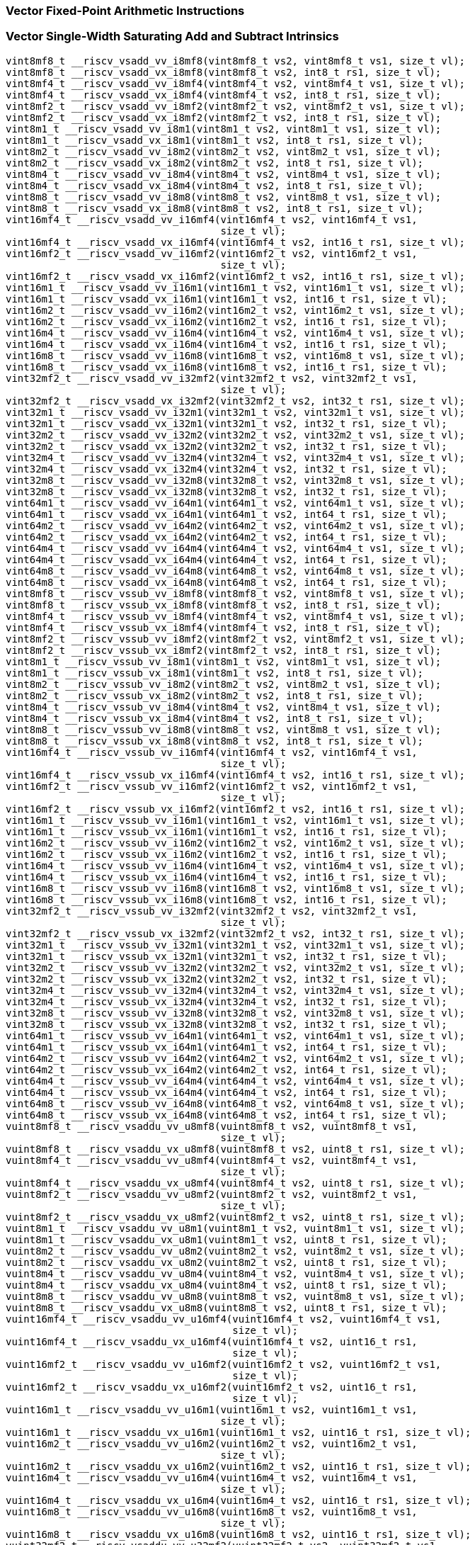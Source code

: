
=== Vector Fixed-Point Arithmetic Instructions

[[vector-single-width-saturating-add-and-subtract]]
=== Vector Single-Width Saturating Add and Subtract Intrinsics

[,c]
----
vint8mf8_t __riscv_vsadd_vv_i8mf8(vint8mf8_t vs2, vint8mf8_t vs1, size_t vl);
vint8mf8_t __riscv_vsadd_vx_i8mf8(vint8mf8_t vs2, int8_t rs1, size_t vl);
vint8mf4_t __riscv_vsadd_vv_i8mf4(vint8mf4_t vs2, vint8mf4_t vs1, size_t vl);
vint8mf4_t __riscv_vsadd_vx_i8mf4(vint8mf4_t vs2, int8_t rs1, size_t vl);
vint8mf2_t __riscv_vsadd_vv_i8mf2(vint8mf2_t vs2, vint8mf2_t vs1, size_t vl);
vint8mf2_t __riscv_vsadd_vx_i8mf2(vint8mf2_t vs2, int8_t rs1, size_t vl);
vint8m1_t __riscv_vsadd_vv_i8m1(vint8m1_t vs2, vint8m1_t vs1, size_t vl);
vint8m1_t __riscv_vsadd_vx_i8m1(vint8m1_t vs2, int8_t rs1, size_t vl);
vint8m2_t __riscv_vsadd_vv_i8m2(vint8m2_t vs2, vint8m2_t vs1, size_t vl);
vint8m2_t __riscv_vsadd_vx_i8m2(vint8m2_t vs2, int8_t rs1, size_t vl);
vint8m4_t __riscv_vsadd_vv_i8m4(vint8m4_t vs2, vint8m4_t vs1, size_t vl);
vint8m4_t __riscv_vsadd_vx_i8m4(vint8m4_t vs2, int8_t rs1, size_t vl);
vint8m8_t __riscv_vsadd_vv_i8m8(vint8m8_t vs2, vint8m8_t vs1, size_t vl);
vint8m8_t __riscv_vsadd_vx_i8m8(vint8m8_t vs2, int8_t rs1, size_t vl);
vint16mf4_t __riscv_vsadd_vv_i16mf4(vint16mf4_t vs2, vint16mf4_t vs1,
                                    size_t vl);
vint16mf4_t __riscv_vsadd_vx_i16mf4(vint16mf4_t vs2, int16_t rs1, size_t vl);
vint16mf2_t __riscv_vsadd_vv_i16mf2(vint16mf2_t vs2, vint16mf2_t vs1,
                                    size_t vl);
vint16mf2_t __riscv_vsadd_vx_i16mf2(vint16mf2_t vs2, int16_t rs1, size_t vl);
vint16m1_t __riscv_vsadd_vv_i16m1(vint16m1_t vs2, vint16m1_t vs1, size_t vl);
vint16m1_t __riscv_vsadd_vx_i16m1(vint16m1_t vs2, int16_t rs1, size_t vl);
vint16m2_t __riscv_vsadd_vv_i16m2(vint16m2_t vs2, vint16m2_t vs1, size_t vl);
vint16m2_t __riscv_vsadd_vx_i16m2(vint16m2_t vs2, int16_t rs1, size_t vl);
vint16m4_t __riscv_vsadd_vv_i16m4(vint16m4_t vs2, vint16m4_t vs1, size_t vl);
vint16m4_t __riscv_vsadd_vx_i16m4(vint16m4_t vs2, int16_t rs1, size_t vl);
vint16m8_t __riscv_vsadd_vv_i16m8(vint16m8_t vs2, vint16m8_t vs1, size_t vl);
vint16m8_t __riscv_vsadd_vx_i16m8(vint16m8_t vs2, int16_t rs1, size_t vl);
vint32mf2_t __riscv_vsadd_vv_i32mf2(vint32mf2_t vs2, vint32mf2_t vs1,
                                    size_t vl);
vint32mf2_t __riscv_vsadd_vx_i32mf2(vint32mf2_t vs2, int32_t rs1, size_t vl);
vint32m1_t __riscv_vsadd_vv_i32m1(vint32m1_t vs2, vint32m1_t vs1, size_t vl);
vint32m1_t __riscv_vsadd_vx_i32m1(vint32m1_t vs2, int32_t rs1, size_t vl);
vint32m2_t __riscv_vsadd_vv_i32m2(vint32m2_t vs2, vint32m2_t vs1, size_t vl);
vint32m2_t __riscv_vsadd_vx_i32m2(vint32m2_t vs2, int32_t rs1, size_t vl);
vint32m4_t __riscv_vsadd_vv_i32m4(vint32m4_t vs2, vint32m4_t vs1, size_t vl);
vint32m4_t __riscv_vsadd_vx_i32m4(vint32m4_t vs2, int32_t rs1, size_t vl);
vint32m8_t __riscv_vsadd_vv_i32m8(vint32m8_t vs2, vint32m8_t vs1, size_t vl);
vint32m8_t __riscv_vsadd_vx_i32m8(vint32m8_t vs2, int32_t rs1, size_t vl);
vint64m1_t __riscv_vsadd_vv_i64m1(vint64m1_t vs2, vint64m1_t vs1, size_t vl);
vint64m1_t __riscv_vsadd_vx_i64m1(vint64m1_t vs2, int64_t rs1, size_t vl);
vint64m2_t __riscv_vsadd_vv_i64m2(vint64m2_t vs2, vint64m2_t vs1, size_t vl);
vint64m2_t __riscv_vsadd_vx_i64m2(vint64m2_t vs2, int64_t rs1, size_t vl);
vint64m4_t __riscv_vsadd_vv_i64m4(vint64m4_t vs2, vint64m4_t vs1, size_t vl);
vint64m4_t __riscv_vsadd_vx_i64m4(vint64m4_t vs2, int64_t rs1, size_t vl);
vint64m8_t __riscv_vsadd_vv_i64m8(vint64m8_t vs2, vint64m8_t vs1, size_t vl);
vint64m8_t __riscv_vsadd_vx_i64m8(vint64m8_t vs2, int64_t rs1, size_t vl);
vint8mf8_t __riscv_vssub_vv_i8mf8(vint8mf8_t vs2, vint8mf8_t vs1, size_t vl);
vint8mf8_t __riscv_vssub_vx_i8mf8(vint8mf8_t vs2, int8_t rs1, size_t vl);
vint8mf4_t __riscv_vssub_vv_i8mf4(vint8mf4_t vs2, vint8mf4_t vs1, size_t vl);
vint8mf4_t __riscv_vssub_vx_i8mf4(vint8mf4_t vs2, int8_t rs1, size_t vl);
vint8mf2_t __riscv_vssub_vv_i8mf2(vint8mf2_t vs2, vint8mf2_t vs1, size_t vl);
vint8mf2_t __riscv_vssub_vx_i8mf2(vint8mf2_t vs2, int8_t rs1, size_t vl);
vint8m1_t __riscv_vssub_vv_i8m1(vint8m1_t vs2, vint8m1_t vs1, size_t vl);
vint8m1_t __riscv_vssub_vx_i8m1(vint8m1_t vs2, int8_t rs1, size_t vl);
vint8m2_t __riscv_vssub_vv_i8m2(vint8m2_t vs2, vint8m2_t vs1, size_t vl);
vint8m2_t __riscv_vssub_vx_i8m2(vint8m2_t vs2, int8_t rs1, size_t vl);
vint8m4_t __riscv_vssub_vv_i8m4(vint8m4_t vs2, vint8m4_t vs1, size_t vl);
vint8m4_t __riscv_vssub_vx_i8m4(vint8m4_t vs2, int8_t rs1, size_t vl);
vint8m8_t __riscv_vssub_vv_i8m8(vint8m8_t vs2, vint8m8_t vs1, size_t vl);
vint8m8_t __riscv_vssub_vx_i8m8(vint8m8_t vs2, int8_t rs1, size_t vl);
vint16mf4_t __riscv_vssub_vv_i16mf4(vint16mf4_t vs2, vint16mf4_t vs1,
                                    size_t vl);
vint16mf4_t __riscv_vssub_vx_i16mf4(vint16mf4_t vs2, int16_t rs1, size_t vl);
vint16mf2_t __riscv_vssub_vv_i16mf2(vint16mf2_t vs2, vint16mf2_t vs1,
                                    size_t vl);
vint16mf2_t __riscv_vssub_vx_i16mf2(vint16mf2_t vs2, int16_t rs1, size_t vl);
vint16m1_t __riscv_vssub_vv_i16m1(vint16m1_t vs2, vint16m1_t vs1, size_t vl);
vint16m1_t __riscv_vssub_vx_i16m1(vint16m1_t vs2, int16_t rs1, size_t vl);
vint16m2_t __riscv_vssub_vv_i16m2(vint16m2_t vs2, vint16m2_t vs1, size_t vl);
vint16m2_t __riscv_vssub_vx_i16m2(vint16m2_t vs2, int16_t rs1, size_t vl);
vint16m4_t __riscv_vssub_vv_i16m4(vint16m4_t vs2, vint16m4_t vs1, size_t vl);
vint16m4_t __riscv_vssub_vx_i16m4(vint16m4_t vs2, int16_t rs1, size_t vl);
vint16m8_t __riscv_vssub_vv_i16m8(vint16m8_t vs2, vint16m8_t vs1, size_t vl);
vint16m8_t __riscv_vssub_vx_i16m8(vint16m8_t vs2, int16_t rs1, size_t vl);
vint32mf2_t __riscv_vssub_vv_i32mf2(vint32mf2_t vs2, vint32mf2_t vs1,
                                    size_t vl);
vint32mf2_t __riscv_vssub_vx_i32mf2(vint32mf2_t vs2, int32_t rs1, size_t vl);
vint32m1_t __riscv_vssub_vv_i32m1(vint32m1_t vs2, vint32m1_t vs1, size_t vl);
vint32m1_t __riscv_vssub_vx_i32m1(vint32m1_t vs2, int32_t rs1, size_t vl);
vint32m2_t __riscv_vssub_vv_i32m2(vint32m2_t vs2, vint32m2_t vs1, size_t vl);
vint32m2_t __riscv_vssub_vx_i32m2(vint32m2_t vs2, int32_t rs1, size_t vl);
vint32m4_t __riscv_vssub_vv_i32m4(vint32m4_t vs2, vint32m4_t vs1, size_t vl);
vint32m4_t __riscv_vssub_vx_i32m4(vint32m4_t vs2, int32_t rs1, size_t vl);
vint32m8_t __riscv_vssub_vv_i32m8(vint32m8_t vs2, vint32m8_t vs1, size_t vl);
vint32m8_t __riscv_vssub_vx_i32m8(vint32m8_t vs2, int32_t rs1, size_t vl);
vint64m1_t __riscv_vssub_vv_i64m1(vint64m1_t vs2, vint64m1_t vs1, size_t vl);
vint64m1_t __riscv_vssub_vx_i64m1(vint64m1_t vs2, int64_t rs1, size_t vl);
vint64m2_t __riscv_vssub_vv_i64m2(vint64m2_t vs2, vint64m2_t vs1, size_t vl);
vint64m2_t __riscv_vssub_vx_i64m2(vint64m2_t vs2, int64_t rs1, size_t vl);
vint64m4_t __riscv_vssub_vv_i64m4(vint64m4_t vs2, vint64m4_t vs1, size_t vl);
vint64m4_t __riscv_vssub_vx_i64m4(vint64m4_t vs2, int64_t rs1, size_t vl);
vint64m8_t __riscv_vssub_vv_i64m8(vint64m8_t vs2, vint64m8_t vs1, size_t vl);
vint64m8_t __riscv_vssub_vx_i64m8(vint64m8_t vs2, int64_t rs1, size_t vl);
vuint8mf8_t __riscv_vsaddu_vv_u8mf8(vuint8mf8_t vs2, vuint8mf8_t vs1,
                                    size_t vl);
vuint8mf8_t __riscv_vsaddu_vx_u8mf8(vuint8mf8_t vs2, uint8_t rs1, size_t vl);
vuint8mf4_t __riscv_vsaddu_vv_u8mf4(vuint8mf4_t vs2, vuint8mf4_t vs1,
                                    size_t vl);
vuint8mf4_t __riscv_vsaddu_vx_u8mf4(vuint8mf4_t vs2, uint8_t rs1, size_t vl);
vuint8mf2_t __riscv_vsaddu_vv_u8mf2(vuint8mf2_t vs2, vuint8mf2_t vs1,
                                    size_t vl);
vuint8mf2_t __riscv_vsaddu_vx_u8mf2(vuint8mf2_t vs2, uint8_t rs1, size_t vl);
vuint8m1_t __riscv_vsaddu_vv_u8m1(vuint8m1_t vs2, vuint8m1_t vs1, size_t vl);
vuint8m1_t __riscv_vsaddu_vx_u8m1(vuint8m1_t vs2, uint8_t rs1, size_t vl);
vuint8m2_t __riscv_vsaddu_vv_u8m2(vuint8m2_t vs2, vuint8m2_t vs1, size_t vl);
vuint8m2_t __riscv_vsaddu_vx_u8m2(vuint8m2_t vs2, uint8_t rs1, size_t vl);
vuint8m4_t __riscv_vsaddu_vv_u8m4(vuint8m4_t vs2, vuint8m4_t vs1, size_t vl);
vuint8m4_t __riscv_vsaddu_vx_u8m4(vuint8m4_t vs2, uint8_t rs1, size_t vl);
vuint8m8_t __riscv_vsaddu_vv_u8m8(vuint8m8_t vs2, vuint8m8_t vs1, size_t vl);
vuint8m8_t __riscv_vsaddu_vx_u8m8(vuint8m8_t vs2, uint8_t rs1, size_t vl);
vuint16mf4_t __riscv_vsaddu_vv_u16mf4(vuint16mf4_t vs2, vuint16mf4_t vs1,
                                      size_t vl);
vuint16mf4_t __riscv_vsaddu_vx_u16mf4(vuint16mf4_t vs2, uint16_t rs1,
                                      size_t vl);
vuint16mf2_t __riscv_vsaddu_vv_u16mf2(vuint16mf2_t vs2, vuint16mf2_t vs1,
                                      size_t vl);
vuint16mf2_t __riscv_vsaddu_vx_u16mf2(vuint16mf2_t vs2, uint16_t rs1,
                                      size_t vl);
vuint16m1_t __riscv_vsaddu_vv_u16m1(vuint16m1_t vs2, vuint16m1_t vs1,
                                    size_t vl);
vuint16m1_t __riscv_vsaddu_vx_u16m1(vuint16m1_t vs2, uint16_t rs1, size_t vl);
vuint16m2_t __riscv_vsaddu_vv_u16m2(vuint16m2_t vs2, vuint16m2_t vs1,
                                    size_t vl);
vuint16m2_t __riscv_vsaddu_vx_u16m2(vuint16m2_t vs2, uint16_t rs1, size_t vl);
vuint16m4_t __riscv_vsaddu_vv_u16m4(vuint16m4_t vs2, vuint16m4_t vs1,
                                    size_t vl);
vuint16m4_t __riscv_vsaddu_vx_u16m4(vuint16m4_t vs2, uint16_t rs1, size_t vl);
vuint16m8_t __riscv_vsaddu_vv_u16m8(vuint16m8_t vs2, vuint16m8_t vs1,
                                    size_t vl);
vuint16m8_t __riscv_vsaddu_vx_u16m8(vuint16m8_t vs2, uint16_t rs1, size_t vl);
vuint32mf2_t __riscv_vsaddu_vv_u32mf2(vuint32mf2_t vs2, vuint32mf2_t vs1,
                                      size_t vl);
vuint32mf2_t __riscv_vsaddu_vx_u32mf2(vuint32mf2_t vs2, uint32_t rs1,
                                      size_t vl);
vuint32m1_t __riscv_vsaddu_vv_u32m1(vuint32m1_t vs2, vuint32m1_t vs1,
                                    size_t vl);
vuint32m1_t __riscv_vsaddu_vx_u32m1(vuint32m1_t vs2, uint32_t rs1, size_t vl);
vuint32m2_t __riscv_vsaddu_vv_u32m2(vuint32m2_t vs2, vuint32m2_t vs1,
                                    size_t vl);
vuint32m2_t __riscv_vsaddu_vx_u32m2(vuint32m2_t vs2, uint32_t rs1, size_t vl);
vuint32m4_t __riscv_vsaddu_vv_u32m4(vuint32m4_t vs2, vuint32m4_t vs1,
                                    size_t vl);
vuint32m4_t __riscv_vsaddu_vx_u32m4(vuint32m4_t vs2, uint32_t rs1, size_t vl);
vuint32m8_t __riscv_vsaddu_vv_u32m8(vuint32m8_t vs2, vuint32m8_t vs1,
                                    size_t vl);
vuint32m8_t __riscv_vsaddu_vx_u32m8(vuint32m8_t vs2, uint32_t rs1, size_t vl);
vuint64m1_t __riscv_vsaddu_vv_u64m1(vuint64m1_t vs2, vuint64m1_t vs1,
                                    size_t vl);
vuint64m1_t __riscv_vsaddu_vx_u64m1(vuint64m1_t vs2, uint64_t rs1, size_t vl);
vuint64m2_t __riscv_vsaddu_vv_u64m2(vuint64m2_t vs2, vuint64m2_t vs1,
                                    size_t vl);
vuint64m2_t __riscv_vsaddu_vx_u64m2(vuint64m2_t vs2, uint64_t rs1, size_t vl);
vuint64m4_t __riscv_vsaddu_vv_u64m4(vuint64m4_t vs2, vuint64m4_t vs1,
                                    size_t vl);
vuint64m4_t __riscv_vsaddu_vx_u64m4(vuint64m4_t vs2, uint64_t rs1, size_t vl);
vuint64m8_t __riscv_vsaddu_vv_u64m8(vuint64m8_t vs2, vuint64m8_t vs1,
                                    size_t vl);
vuint64m8_t __riscv_vsaddu_vx_u64m8(vuint64m8_t vs2, uint64_t rs1, size_t vl);
vuint8mf8_t __riscv_vssubu_vv_u8mf8(vuint8mf8_t vs2, vuint8mf8_t vs1,
                                    size_t vl);
vuint8mf8_t __riscv_vssubu_vx_u8mf8(vuint8mf8_t vs2, uint8_t rs1, size_t vl);
vuint8mf4_t __riscv_vssubu_vv_u8mf4(vuint8mf4_t vs2, vuint8mf4_t vs1,
                                    size_t vl);
vuint8mf4_t __riscv_vssubu_vx_u8mf4(vuint8mf4_t vs2, uint8_t rs1, size_t vl);
vuint8mf2_t __riscv_vssubu_vv_u8mf2(vuint8mf2_t vs2, vuint8mf2_t vs1,
                                    size_t vl);
vuint8mf2_t __riscv_vssubu_vx_u8mf2(vuint8mf2_t vs2, uint8_t rs1, size_t vl);
vuint8m1_t __riscv_vssubu_vv_u8m1(vuint8m1_t vs2, vuint8m1_t vs1, size_t vl);
vuint8m1_t __riscv_vssubu_vx_u8m1(vuint8m1_t vs2, uint8_t rs1, size_t vl);
vuint8m2_t __riscv_vssubu_vv_u8m2(vuint8m2_t vs2, vuint8m2_t vs1, size_t vl);
vuint8m2_t __riscv_vssubu_vx_u8m2(vuint8m2_t vs2, uint8_t rs1, size_t vl);
vuint8m4_t __riscv_vssubu_vv_u8m4(vuint8m4_t vs2, vuint8m4_t vs1, size_t vl);
vuint8m4_t __riscv_vssubu_vx_u8m4(vuint8m4_t vs2, uint8_t rs1, size_t vl);
vuint8m8_t __riscv_vssubu_vv_u8m8(vuint8m8_t vs2, vuint8m8_t vs1, size_t vl);
vuint8m8_t __riscv_vssubu_vx_u8m8(vuint8m8_t vs2, uint8_t rs1, size_t vl);
vuint16mf4_t __riscv_vssubu_vv_u16mf4(vuint16mf4_t vs2, vuint16mf4_t vs1,
                                      size_t vl);
vuint16mf4_t __riscv_vssubu_vx_u16mf4(vuint16mf4_t vs2, uint16_t rs1,
                                      size_t vl);
vuint16mf2_t __riscv_vssubu_vv_u16mf2(vuint16mf2_t vs2, vuint16mf2_t vs1,
                                      size_t vl);
vuint16mf2_t __riscv_vssubu_vx_u16mf2(vuint16mf2_t vs2, uint16_t rs1,
                                      size_t vl);
vuint16m1_t __riscv_vssubu_vv_u16m1(vuint16m1_t vs2, vuint16m1_t vs1,
                                    size_t vl);
vuint16m1_t __riscv_vssubu_vx_u16m1(vuint16m1_t vs2, uint16_t rs1, size_t vl);
vuint16m2_t __riscv_vssubu_vv_u16m2(vuint16m2_t vs2, vuint16m2_t vs1,
                                    size_t vl);
vuint16m2_t __riscv_vssubu_vx_u16m2(vuint16m2_t vs2, uint16_t rs1, size_t vl);
vuint16m4_t __riscv_vssubu_vv_u16m4(vuint16m4_t vs2, vuint16m4_t vs1,
                                    size_t vl);
vuint16m4_t __riscv_vssubu_vx_u16m4(vuint16m4_t vs2, uint16_t rs1, size_t vl);
vuint16m8_t __riscv_vssubu_vv_u16m8(vuint16m8_t vs2, vuint16m8_t vs1,
                                    size_t vl);
vuint16m8_t __riscv_vssubu_vx_u16m8(vuint16m8_t vs2, uint16_t rs1, size_t vl);
vuint32mf2_t __riscv_vssubu_vv_u32mf2(vuint32mf2_t vs2, vuint32mf2_t vs1,
                                      size_t vl);
vuint32mf2_t __riscv_vssubu_vx_u32mf2(vuint32mf2_t vs2, uint32_t rs1,
                                      size_t vl);
vuint32m1_t __riscv_vssubu_vv_u32m1(vuint32m1_t vs2, vuint32m1_t vs1,
                                    size_t vl);
vuint32m1_t __riscv_vssubu_vx_u32m1(vuint32m1_t vs2, uint32_t rs1, size_t vl);
vuint32m2_t __riscv_vssubu_vv_u32m2(vuint32m2_t vs2, vuint32m2_t vs1,
                                    size_t vl);
vuint32m2_t __riscv_vssubu_vx_u32m2(vuint32m2_t vs2, uint32_t rs1, size_t vl);
vuint32m4_t __riscv_vssubu_vv_u32m4(vuint32m4_t vs2, vuint32m4_t vs1,
                                    size_t vl);
vuint32m4_t __riscv_vssubu_vx_u32m4(vuint32m4_t vs2, uint32_t rs1, size_t vl);
vuint32m8_t __riscv_vssubu_vv_u32m8(vuint32m8_t vs2, vuint32m8_t vs1,
                                    size_t vl);
vuint32m8_t __riscv_vssubu_vx_u32m8(vuint32m8_t vs2, uint32_t rs1, size_t vl);
vuint64m1_t __riscv_vssubu_vv_u64m1(vuint64m1_t vs2, vuint64m1_t vs1,
                                    size_t vl);
vuint64m1_t __riscv_vssubu_vx_u64m1(vuint64m1_t vs2, uint64_t rs1, size_t vl);
vuint64m2_t __riscv_vssubu_vv_u64m2(vuint64m2_t vs2, vuint64m2_t vs1,
                                    size_t vl);
vuint64m2_t __riscv_vssubu_vx_u64m2(vuint64m2_t vs2, uint64_t rs1, size_t vl);
vuint64m4_t __riscv_vssubu_vv_u64m4(vuint64m4_t vs2, vuint64m4_t vs1,
                                    size_t vl);
vuint64m4_t __riscv_vssubu_vx_u64m4(vuint64m4_t vs2, uint64_t rs1, size_t vl);
vuint64m8_t __riscv_vssubu_vv_u64m8(vuint64m8_t vs2, vuint64m8_t vs1,
                                    size_t vl);
vuint64m8_t __riscv_vssubu_vx_u64m8(vuint64m8_t vs2, uint64_t rs1, size_t vl);
// masked functions
vint8mf8_t __riscv_vsadd_vv_i8mf8_m(vbool64_t vm, vint8mf8_t vs2,
                                    vint8mf8_t vs1, size_t vl);
vint8mf8_t __riscv_vsadd_vx_i8mf8_m(vbool64_t vm, vint8mf8_t vs2, int8_t rs1,
                                    size_t vl);
vint8mf4_t __riscv_vsadd_vv_i8mf4_m(vbool32_t vm, vint8mf4_t vs2,
                                    vint8mf4_t vs1, size_t vl);
vint8mf4_t __riscv_vsadd_vx_i8mf4_m(vbool32_t vm, vint8mf4_t vs2, int8_t rs1,
                                    size_t vl);
vint8mf2_t __riscv_vsadd_vv_i8mf2_m(vbool16_t vm, vint8mf2_t vs2,
                                    vint8mf2_t vs1, size_t vl);
vint8mf2_t __riscv_vsadd_vx_i8mf2_m(vbool16_t vm, vint8mf2_t vs2, int8_t rs1,
                                    size_t vl);
vint8m1_t __riscv_vsadd_vv_i8m1_m(vbool8_t vm, vint8m1_t vs2, vint8m1_t vs1,
                                  size_t vl);
vint8m1_t __riscv_vsadd_vx_i8m1_m(vbool8_t vm, vint8m1_t vs2, int8_t rs1,
                                  size_t vl);
vint8m2_t __riscv_vsadd_vv_i8m2_m(vbool4_t vm, vint8m2_t vs2, vint8m2_t vs1,
                                  size_t vl);
vint8m2_t __riscv_vsadd_vx_i8m2_m(vbool4_t vm, vint8m2_t vs2, int8_t rs1,
                                  size_t vl);
vint8m4_t __riscv_vsadd_vv_i8m4_m(vbool2_t vm, vint8m4_t vs2, vint8m4_t vs1,
                                  size_t vl);
vint8m4_t __riscv_vsadd_vx_i8m4_m(vbool2_t vm, vint8m4_t vs2, int8_t rs1,
                                  size_t vl);
vint8m8_t __riscv_vsadd_vv_i8m8_m(vbool1_t vm, vint8m8_t vs2, vint8m8_t vs1,
                                  size_t vl);
vint8m8_t __riscv_vsadd_vx_i8m8_m(vbool1_t vm, vint8m8_t vs2, int8_t rs1,
                                  size_t vl);
vint16mf4_t __riscv_vsadd_vv_i16mf4_m(vbool64_t vm, vint16mf4_t vs2,
                                      vint16mf4_t vs1, size_t vl);
vint16mf4_t __riscv_vsadd_vx_i16mf4_m(vbool64_t vm, vint16mf4_t vs2,
                                      int16_t rs1, size_t vl);
vint16mf2_t __riscv_vsadd_vv_i16mf2_m(vbool32_t vm, vint16mf2_t vs2,
                                      vint16mf2_t vs1, size_t vl);
vint16mf2_t __riscv_vsadd_vx_i16mf2_m(vbool32_t vm, vint16mf2_t vs2,
                                      int16_t rs1, size_t vl);
vint16m1_t __riscv_vsadd_vv_i16m1_m(vbool16_t vm, vint16m1_t vs2,
                                    vint16m1_t vs1, size_t vl);
vint16m1_t __riscv_vsadd_vx_i16m1_m(vbool16_t vm, vint16m1_t vs2, int16_t rs1,
                                    size_t vl);
vint16m2_t __riscv_vsadd_vv_i16m2_m(vbool8_t vm, vint16m2_t vs2, vint16m2_t vs1,
                                    size_t vl);
vint16m2_t __riscv_vsadd_vx_i16m2_m(vbool8_t vm, vint16m2_t vs2, int16_t rs1,
                                    size_t vl);
vint16m4_t __riscv_vsadd_vv_i16m4_m(vbool4_t vm, vint16m4_t vs2, vint16m4_t vs1,
                                    size_t vl);
vint16m4_t __riscv_vsadd_vx_i16m4_m(vbool4_t vm, vint16m4_t vs2, int16_t rs1,
                                    size_t vl);
vint16m8_t __riscv_vsadd_vv_i16m8_m(vbool2_t vm, vint16m8_t vs2, vint16m8_t vs1,
                                    size_t vl);
vint16m8_t __riscv_vsadd_vx_i16m8_m(vbool2_t vm, vint16m8_t vs2, int16_t rs1,
                                    size_t vl);
vint32mf2_t __riscv_vsadd_vv_i32mf2_m(vbool64_t vm, vint32mf2_t vs2,
                                      vint32mf2_t vs1, size_t vl);
vint32mf2_t __riscv_vsadd_vx_i32mf2_m(vbool64_t vm, vint32mf2_t vs2,
                                      int32_t rs1, size_t vl);
vint32m1_t __riscv_vsadd_vv_i32m1_m(vbool32_t vm, vint32m1_t vs2,
                                    vint32m1_t vs1, size_t vl);
vint32m1_t __riscv_vsadd_vx_i32m1_m(vbool32_t vm, vint32m1_t vs2, int32_t rs1,
                                    size_t vl);
vint32m2_t __riscv_vsadd_vv_i32m2_m(vbool16_t vm, vint32m2_t vs2,
                                    vint32m2_t vs1, size_t vl);
vint32m2_t __riscv_vsadd_vx_i32m2_m(vbool16_t vm, vint32m2_t vs2, int32_t rs1,
                                    size_t vl);
vint32m4_t __riscv_vsadd_vv_i32m4_m(vbool8_t vm, vint32m4_t vs2, vint32m4_t vs1,
                                    size_t vl);
vint32m4_t __riscv_vsadd_vx_i32m4_m(vbool8_t vm, vint32m4_t vs2, int32_t rs1,
                                    size_t vl);
vint32m8_t __riscv_vsadd_vv_i32m8_m(vbool4_t vm, vint32m8_t vs2, vint32m8_t vs1,
                                    size_t vl);
vint32m8_t __riscv_vsadd_vx_i32m8_m(vbool4_t vm, vint32m8_t vs2, int32_t rs1,
                                    size_t vl);
vint64m1_t __riscv_vsadd_vv_i64m1_m(vbool64_t vm, vint64m1_t vs2,
                                    vint64m1_t vs1, size_t vl);
vint64m1_t __riscv_vsadd_vx_i64m1_m(vbool64_t vm, vint64m1_t vs2, int64_t rs1,
                                    size_t vl);
vint64m2_t __riscv_vsadd_vv_i64m2_m(vbool32_t vm, vint64m2_t vs2,
                                    vint64m2_t vs1, size_t vl);
vint64m2_t __riscv_vsadd_vx_i64m2_m(vbool32_t vm, vint64m2_t vs2, int64_t rs1,
                                    size_t vl);
vint64m4_t __riscv_vsadd_vv_i64m4_m(vbool16_t vm, vint64m4_t vs2,
                                    vint64m4_t vs1, size_t vl);
vint64m4_t __riscv_vsadd_vx_i64m4_m(vbool16_t vm, vint64m4_t vs2, int64_t rs1,
                                    size_t vl);
vint64m8_t __riscv_vsadd_vv_i64m8_m(vbool8_t vm, vint64m8_t vs2, vint64m8_t vs1,
                                    size_t vl);
vint64m8_t __riscv_vsadd_vx_i64m8_m(vbool8_t vm, vint64m8_t vs2, int64_t rs1,
                                    size_t vl);
vint8mf8_t __riscv_vssub_vv_i8mf8_m(vbool64_t vm, vint8mf8_t vs2,
                                    vint8mf8_t vs1, size_t vl);
vint8mf8_t __riscv_vssub_vx_i8mf8_m(vbool64_t vm, vint8mf8_t vs2, int8_t rs1,
                                    size_t vl);
vint8mf4_t __riscv_vssub_vv_i8mf4_m(vbool32_t vm, vint8mf4_t vs2,
                                    vint8mf4_t vs1, size_t vl);
vint8mf4_t __riscv_vssub_vx_i8mf4_m(vbool32_t vm, vint8mf4_t vs2, int8_t rs1,
                                    size_t vl);
vint8mf2_t __riscv_vssub_vv_i8mf2_m(vbool16_t vm, vint8mf2_t vs2,
                                    vint8mf2_t vs1, size_t vl);
vint8mf2_t __riscv_vssub_vx_i8mf2_m(vbool16_t vm, vint8mf2_t vs2, int8_t rs1,
                                    size_t vl);
vint8m1_t __riscv_vssub_vv_i8m1_m(vbool8_t vm, vint8m1_t vs2, vint8m1_t vs1,
                                  size_t vl);
vint8m1_t __riscv_vssub_vx_i8m1_m(vbool8_t vm, vint8m1_t vs2, int8_t rs1,
                                  size_t vl);
vint8m2_t __riscv_vssub_vv_i8m2_m(vbool4_t vm, vint8m2_t vs2, vint8m2_t vs1,
                                  size_t vl);
vint8m2_t __riscv_vssub_vx_i8m2_m(vbool4_t vm, vint8m2_t vs2, int8_t rs1,
                                  size_t vl);
vint8m4_t __riscv_vssub_vv_i8m4_m(vbool2_t vm, vint8m4_t vs2, vint8m4_t vs1,
                                  size_t vl);
vint8m4_t __riscv_vssub_vx_i8m4_m(vbool2_t vm, vint8m4_t vs2, int8_t rs1,
                                  size_t vl);
vint8m8_t __riscv_vssub_vv_i8m8_m(vbool1_t vm, vint8m8_t vs2, vint8m8_t vs1,
                                  size_t vl);
vint8m8_t __riscv_vssub_vx_i8m8_m(vbool1_t vm, vint8m8_t vs2, int8_t rs1,
                                  size_t vl);
vint16mf4_t __riscv_vssub_vv_i16mf4_m(vbool64_t vm, vint16mf4_t vs2,
                                      vint16mf4_t vs1, size_t vl);
vint16mf4_t __riscv_vssub_vx_i16mf4_m(vbool64_t vm, vint16mf4_t vs2,
                                      int16_t rs1, size_t vl);
vint16mf2_t __riscv_vssub_vv_i16mf2_m(vbool32_t vm, vint16mf2_t vs2,
                                      vint16mf2_t vs1, size_t vl);
vint16mf2_t __riscv_vssub_vx_i16mf2_m(vbool32_t vm, vint16mf2_t vs2,
                                      int16_t rs1, size_t vl);
vint16m1_t __riscv_vssub_vv_i16m1_m(vbool16_t vm, vint16m1_t vs2,
                                    vint16m1_t vs1, size_t vl);
vint16m1_t __riscv_vssub_vx_i16m1_m(vbool16_t vm, vint16m1_t vs2, int16_t rs1,
                                    size_t vl);
vint16m2_t __riscv_vssub_vv_i16m2_m(vbool8_t vm, vint16m2_t vs2, vint16m2_t vs1,
                                    size_t vl);
vint16m2_t __riscv_vssub_vx_i16m2_m(vbool8_t vm, vint16m2_t vs2, int16_t rs1,
                                    size_t vl);
vint16m4_t __riscv_vssub_vv_i16m4_m(vbool4_t vm, vint16m4_t vs2, vint16m4_t vs1,
                                    size_t vl);
vint16m4_t __riscv_vssub_vx_i16m4_m(vbool4_t vm, vint16m4_t vs2, int16_t rs1,
                                    size_t vl);
vint16m8_t __riscv_vssub_vv_i16m8_m(vbool2_t vm, vint16m8_t vs2, vint16m8_t vs1,
                                    size_t vl);
vint16m8_t __riscv_vssub_vx_i16m8_m(vbool2_t vm, vint16m8_t vs2, int16_t rs1,
                                    size_t vl);
vint32mf2_t __riscv_vssub_vv_i32mf2_m(vbool64_t vm, vint32mf2_t vs2,
                                      vint32mf2_t vs1, size_t vl);
vint32mf2_t __riscv_vssub_vx_i32mf2_m(vbool64_t vm, vint32mf2_t vs2,
                                      int32_t rs1, size_t vl);
vint32m1_t __riscv_vssub_vv_i32m1_m(vbool32_t vm, vint32m1_t vs2,
                                    vint32m1_t vs1, size_t vl);
vint32m1_t __riscv_vssub_vx_i32m1_m(vbool32_t vm, vint32m1_t vs2, int32_t rs1,
                                    size_t vl);
vint32m2_t __riscv_vssub_vv_i32m2_m(vbool16_t vm, vint32m2_t vs2,
                                    vint32m2_t vs1, size_t vl);
vint32m2_t __riscv_vssub_vx_i32m2_m(vbool16_t vm, vint32m2_t vs2, int32_t rs1,
                                    size_t vl);
vint32m4_t __riscv_vssub_vv_i32m4_m(vbool8_t vm, vint32m4_t vs2, vint32m4_t vs1,
                                    size_t vl);
vint32m4_t __riscv_vssub_vx_i32m4_m(vbool8_t vm, vint32m4_t vs2, int32_t rs1,
                                    size_t vl);
vint32m8_t __riscv_vssub_vv_i32m8_m(vbool4_t vm, vint32m8_t vs2, vint32m8_t vs1,
                                    size_t vl);
vint32m8_t __riscv_vssub_vx_i32m8_m(vbool4_t vm, vint32m8_t vs2, int32_t rs1,
                                    size_t vl);
vint64m1_t __riscv_vssub_vv_i64m1_m(vbool64_t vm, vint64m1_t vs2,
                                    vint64m1_t vs1, size_t vl);
vint64m1_t __riscv_vssub_vx_i64m1_m(vbool64_t vm, vint64m1_t vs2, int64_t rs1,
                                    size_t vl);
vint64m2_t __riscv_vssub_vv_i64m2_m(vbool32_t vm, vint64m2_t vs2,
                                    vint64m2_t vs1, size_t vl);
vint64m2_t __riscv_vssub_vx_i64m2_m(vbool32_t vm, vint64m2_t vs2, int64_t rs1,
                                    size_t vl);
vint64m4_t __riscv_vssub_vv_i64m4_m(vbool16_t vm, vint64m4_t vs2,
                                    vint64m4_t vs1, size_t vl);
vint64m4_t __riscv_vssub_vx_i64m4_m(vbool16_t vm, vint64m4_t vs2, int64_t rs1,
                                    size_t vl);
vint64m8_t __riscv_vssub_vv_i64m8_m(vbool8_t vm, vint64m8_t vs2, vint64m8_t vs1,
                                    size_t vl);
vint64m8_t __riscv_vssub_vx_i64m8_m(vbool8_t vm, vint64m8_t vs2, int64_t rs1,
                                    size_t vl);
vuint8mf8_t __riscv_vsaddu_vv_u8mf8_m(vbool64_t vm, vuint8mf8_t vs2,
                                      vuint8mf8_t vs1, size_t vl);
vuint8mf8_t __riscv_vsaddu_vx_u8mf8_m(vbool64_t vm, vuint8mf8_t vs2,
                                      uint8_t rs1, size_t vl);
vuint8mf4_t __riscv_vsaddu_vv_u8mf4_m(vbool32_t vm, vuint8mf4_t vs2,
                                      vuint8mf4_t vs1, size_t vl);
vuint8mf4_t __riscv_vsaddu_vx_u8mf4_m(vbool32_t vm, vuint8mf4_t vs2,
                                      uint8_t rs1, size_t vl);
vuint8mf2_t __riscv_vsaddu_vv_u8mf2_m(vbool16_t vm, vuint8mf2_t vs2,
                                      vuint8mf2_t vs1, size_t vl);
vuint8mf2_t __riscv_vsaddu_vx_u8mf2_m(vbool16_t vm, vuint8mf2_t vs2,
                                      uint8_t rs1, size_t vl);
vuint8m1_t __riscv_vsaddu_vv_u8m1_m(vbool8_t vm, vuint8m1_t vs2, vuint8m1_t vs1,
                                    size_t vl);
vuint8m1_t __riscv_vsaddu_vx_u8m1_m(vbool8_t vm, vuint8m1_t vs2, uint8_t rs1,
                                    size_t vl);
vuint8m2_t __riscv_vsaddu_vv_u8m2_m(vbool4_t vm, vuint8m2_t vs2, vuint8m2_t vs1,
                                    size_t vl);
vuint8m2_t __riscv_vsaddu_vx_u8m2_m(vbool4_t vm, vuint8m2_t vs2, uint8_t rs1,
                                    size_t vl);
vuint8m4_t __riscv_vsaddu_vv_u8m4_m(vbool2_t vm, vuint8m4_t vs2, vuint8m4_t vs1,
                                    size_t vl);
vuint8m4_t __riscv_vsaddu_vx_u8m4_m(vbool2_t vm, vuint8m4_t vs2, uint8_t rs1,
                                    size_t vl);
vuint8m8_t __riscv_vsaddu_vv_u8m8_m(vbool1_t vm, vuint8m8_t vs2, vuint8m8_t vs1,
                                    size_t vl);
vuint8m8_t __riscv_vsaddu_vx_u8m8_m(vbool1_t vm, vuint8m8_t vs2, uint8_t rs1,
                                    size_t vl);
vuint16mf4_t __riscv_vsaddu_vv_u16mf4_m(vbool64_t vm, vuint16mf4_t vs2,
                                        vuint16mf4_t vs1, size_t vl);
vuint16mf4_t __riscv_vsaddu_vx_u16mf4_m(vbool64_t vm, vuint16mf4_t vs2,
                                        uint16_t rs1, size_t vl);
vuint16mf2_t __riscv_vsaddu_vv_u16mf2_m(vbool32_t vm, vuint16mf2_t vs2,
                                        vuint16mf2_t vs1, size_t vl);
vuint16mf2_t __riscv_vsaddu_vx_u16mf2_m(vbool32_t vm, vuint16mf2_t vs2,
                                        uint16_t rs1, size_t vl);
vuint16m1_t __riscv_vsaddu_vv_u16m1_m(vbool16_t vm, vuint16m1_t vs2,
                                      vuint16m1_t vs1, size_t vl);
vuint16m1_t __riscv_vsaddu_vx_u16m1_m(vbool16_t vm, vuint16m1_t vs2,
                                      uint16_t rs1, size_t vl);
vuint16m2_t __riscv_vsaddu_vv_u16m2_m(vbool8_t vm, vuint16m2_t vs2,
                                      vuint16m2_t vs1, size_t vl);
vuint16m2_t __riscv_vsaddu_vx_u16m2_m(vbool8_t vm, vuint16m2_t vs2,
                                      uint16_t rs1, size_t vl);
vuint16m4_t __riscv_vsaddu_vv_u16m4_m(vbool4_t vm, vuint16m4_t vs2,
                                      vuint16m4_t vs1, size_t vl);
vuint16m4_t __riscv_vsaddu_vx_u16m4_m(vbool4_t vm, vuint16m4_t vs2,
                                      uint16_t rs1, size_t vl);
vuint16m8_t __riscv_vsaddu_vv_u16m8_m(vbool2_t vm, vuint16m8_t vs2,
                                      vuint16m8_t vs1, size_t vl);
vuint16m8_t __riscv_vsaddu_vx_u16m8_m(vbool2_t vm, vuint16m8_t vs2,
                                      uint16_t rs1, size_t vl);
vuint32mf2_t __riscv_vsaddu_vv_u32mf2_m(vbool64_t vm, vuint32mf2_t vs2,
                                        vuint32mf2_t vs1, size_t vl);
vuint32mf2_t __riscv_vsaddu_vx_u32mf2_m(vbool64_t vm, vuint32mf2_t vs2,
                                        uint32_t rs1, size_t vl);
vuint32m1_t __riscv_vsaddu_vv_u32m1_m(vbool32_t vm, vuint32m1_t vs2,
                                      vuint32m1_t vs1, size_t vl);
vuint32m1_t __riscv_vsaddu_vx_u32m1_m(vbool32_t vm, vuint32m1_t vs2,
                                      uint32_t rs1, size_t vl);
vuint32m2_t __riscv_vsaddu_vv_u32m2_m(vbool16_t vm, vuint32m2_t vs2,
                                      vuint32m2_t vs1, size_t vl);
vuint32m2_t __riscv_vsaddu_vx_u32m2_m(vbool16_t vm, vuint32m2_t vs2,
                                      uint32_t rs1, size_t vl);
vuint32m4_t __riscv_vsaddu_vv_u32m4_m(vbool8_t vm, vuint32m4_t vs2,
                                      vuint32m4_t vs1, size_t vl);
vuint32m4_t __riscv_vsaddu_vx_u32m4_m(vbool8_t vm, vuint32m4_t vs2,
                                      uint32_t rs1, size_t vl);
vuint32m8_t __riscv_vsaddu_vv_u32m8_m(vbool4_t vm, vuint32m8_t vs2,
                                      vuint32m8_t vs1, size_t vl);
vuint32m8_t __riscv_vsaddu_vx_u32m8_m(vbool4_t vm, vuint32m8_t vs2,
                                      uint32_t rs1, size_t vl);
vuint64m1_t __riscv_vsaddu_vv_u64m1_m(vbool64_t vm, vuint64m1_t vs2,
                                      vuint64m1_t vs1, size_t vl);
vuint64m1_t __riscv_vsaddu_vx_u64m1_m(vbool64_t vm, vuint64m1_t vs2,
                                      uint64_t rs1, size_t vl);
vuint64m2_t __riscv_vsaddu_vv_u64m2_m(vbool32_t vm, vuint64m2_t vs2,
                                      vuint64m2_t vs1, size_t vl);
vuint64m2_t __riscv_vsaddu_vx_u64m2_m(vbool32_t vm, vuint64m2_t vs2,
                                      uint64_t rs1, size_t vl);
vuint64m4_t __riscv_vsaddu_vv_u64m4_m(vbool16_t vm, vuint64m4_t vs2,
                                      vuint64m4_t vs1, size_t vl);
vuint64m4_t __riscv_vsaddu_vx_u64m4_m(vbool16_t vm, vuint64m4_t vs2,
                                      uint64_t rs1, size_t vl);
vuint64m8_t __riscv_vsaddu_vv_u64m8_m(vbool8_t vm, vuint64m8_t vs2,
                                      vuint64m8_t vs1, size_t vl);
vuint64m8_t __riscv_vsaddu_vx_u64m8_m(vbool8_t vm, vuint64m8_t vs2,
                                      uint64_t rs1, size_t vl);
vuint8mf8_t __riscv_vssubu_vv_u8mf8_m(vbool64_t vm, vuint8mf8_t vs2,
                                      vuint8mf8_t vs1, size_t vl);
vuint8mf8_t __riscv_vssubu_vx_u8mf8_m(vbool64_t vm, vuint8mf8_t vs2,
                                      uint8_t rs1, size_t vl);
vuint8mf4_t __riscv_vssubu_vv_u8mf4_m(vbool32_t vm, vuint8mf4_t vs2,
                                      vuint8mf4_t vs1, size_t vl);
vuint8mf4_t __riscv_vssubu_vx_u8mf4_m(vbool32_t vm, vuint8mf4_t vs2,
                                      uint8_t rs1, size_t vl);
vuint8mf2_t __riscv_vssubu_vv_u8mf2_m(vbool16_t vm, vuint8mf2_t vs2,
                                      vuint8mf2_t vs1, size_t vl);
vuint8mf2_t __riscv_vssubu_vx_u8mf2_m(vbool16_t vm, vuint8mf2_t vs2,
                                      uint8_t rs1, size_t vl);
vuint8m1_t __riscv_vssubu_vv_u8m1_m(vbool8_t vm, vuint8m1_t vs2, vuint8m1_t vs1,
                                    size_t vl);
vuint8m1_t __riscv_vssubu_vx_u8m1_m(vbool8_t vm, vuint8m1_t vs2, uint8_t rs1,
                                    size_t vl);
vuint8m2_t __riscv_vssubu_vv_u8m2_m(vbool4_t vm, vuint8m2_t vs2, vuint8m2_t vs1,
                                    size_t vl);
vuint8m2_t __riscv_vssubu_vx_u8m2_m(vbool4_t vm, vuint8m2_t vs2, uint8_t rs1,
                                    size_t vl);
vuint8m4_t __riscv_vssubu_vv_u8m4_m(vbool2_t vm, vuint8m4_t vs2, vuint8m4_t vs1,
                                    size_t vl);
vuint8m4_t __riscv_vssubu_vx_u8m4_m(vbool2_t vm, vuint8m4_t vs2, uint8_t rs1,
                                    size_t vl);
vuint8m8_t __riscv_vssubu_vv_u8m8_m(vbool1_t vm, vuint8m8_t vs2, vuint8m8_t vs1,
                                    size_t vl);
vuint8m8_t __riscv_vssubu_vx_u8m8_m(vbool1_t vm, vuint8m8_t vs2, uint8_t rs1,
                                    size_t vl);
vuint16mf4_t __riscv_vssubu_vv_u16mf4_m(vbool64_t vm, vuint16mf4_t vs2,
                                        vuint16mf4_t vs1, size_t vl);
vuint16mf4_t __riscv_vssubu_vx_u16mf4_m(vbool64_t vm, vuint16mf4_t vs2,
                                        uint16_t rs1, size_t vl);
vuint16mf2_t __riscv_vssubu_vv_u16mf2_m(vbool32_t vm, vuint16mf2_t vs2,
                                        vuint16mf2_t vs1, size_t vl);
vuint16mf2_t __riscv_vssubu_vx_u16mf2_m(vbool32_t vm, vuint16mf2_t vs2,
                                        uint16_t rs1, size_t vl);
vuint16m1_t __riscv_vssubu_vv_u16m1_m(vbool16_t vm, vuint16m1_t vs2,
                                      vuint16m1_t vs1, size_t vl);
vuint16m1_t __riscv_vssubu_vx_u16m1_m(vbool16_t vm, vuint16m1_t vs2,
                                      uint16_t rs1, size_t vl);
vuint16m2_t __riscv_vssubu_vv_u16m2_m(vbool8_t vm, vuint16m2_t vs2,
                                      vuint16m2_t vs1, size_t vl);
vuint16m2_t __riscv_vssubu_vx_u16m2_m(vbool8_t vm, vuint16m2_t vs2,
                                      uint16_t rs1, size_t vl);
vuint16m4_t __riscv_vssubu_vv_u16m4_m(vbool4_t vm, vuint16m4_t vs2,
                                      vuint16m4_t vs1, size_t vl);
vuint16m4_t __riscv_vssubu_vx_u16m4_m(vbool4_t vm, vuint16m4_t vs2,
                                      uint16_t rs1, size_t vl);
vuint16m8_t __riscv_vssubu_vv_u16m8_m(vbool2_t vm, vuint16m8_t vs2,
                                      vuint16m8_t vs1, size_t vl);
vuint16m8_t __riscv_vssubu_vx_u16m8_m(vbool2_t vm, vuint16m8_t vs2,
                                      uint16_t rs1, size_t vl);
vuint32mf2_t __riscv_vssubu_vv_u32mf2_m(vbool64_t vm, vuint32mf2_t vs2,
                                        vuint32mf2_t vs1, size_t vl);
vuint32mf2_t __riscv_vssubu_vx_u32mf2_m(vbool64_t vm, vuint32mf2_t vs2,
                                        uint32_t rs1, size_t vl);
vuint32m1_t __riscv_vssubu_vv_u32m1_m(vbool32_t vm, vuint32m1_t vs2,
                                      vuint32m1_t vs1, size_t vl);
vuint32m1_t __riscv_vssubu_vx_u32m1_m(vbool32_t vm, vuint32m1_t vs2,
                                      uint32_t rs1, size_t vl);
vuint32m2_t __riscv_vssubu_vv_u32m2_m(vbool16_t vm, vuint32m2_t vs2,
                                      vuint32m2_t vs1, size_t vl);
vuint32m2_t __riscv_vssubu_vx_u32m2_m(vbool16_t vm, vuint32m2_t vs2,
                                      uint32_t rs1, size_t vl);
vuint32m4_t __riscv_vssubu_vv_u32m4_m(vbool8_t vm, vuint32m4_t vs2,
                                      vuint32m4_t vs1, size_t vl);
vuint32m4_t __riscv_vssubu_vx_u32m4_m(vbool8_t vm, vuint32m4_t vs2,
                                      uint32_t rs1, size_t vl);
vuint32m8_t __riscv_vssubu_vv_u32m8_m(vbool4_t vm, vuint32m8_t vs2,
                                      vuint32m8_t vs1, size_t vl);
vuint32m8_t __riscv_vssubu_vx_u32m8_m(vbool4_t vm, vuint32m8_t vs2,
                                      uint32_t rs1, size_t vl);
vuint64m1_t __riscv_vssubu_vv_u64m1_m(vbool64_t vm, vuint64m1_t vs2,
                                      vuint64m1_t vs1, size_t vl);
vuint64m1_t __riscv_vssubu_vx_u64m1_m(vbool64_t vm, vuint64m1_t vs2,
                                      uint64_t rs1, size_t vl);
vuint64m2_t __riscv_vssubu_vv_u64m2_m(vbool32_t vm, vuint64m2_t vs2,
                                      vuint64m2_t vs1, size_t vl);
vuint64m2_t __riscv_vssubu_vx_u64m2_m(vbool32_t vm, vuint64m2_t vs2,
                                      uint64_t rs1, size_t vl);
vuint64m4_t __riscv_vssubu_vv_u64m4_m(vbool16_t vm, vuint64m4_t vs2,
                                      vuint64m4_t vs1, size_t vl);
vuint64m4_t __riscv_vssubu_vx_u64m4_m(vbool16_t vm, vuint64m4_t vs2,
                                      uint64_t rs1, size_t vl);
vuint64m8_t __riscv_vssubu_vv_u64m8_m(vbool8_t vm, vuint64m8_t vs2,
                                      vuint64m8_t vs1, size_t vl);
vuint64m8_t __riscv_vssubu_vx_u64m8_m(vbool8_t vm, vuint64m8_t vs2,
                                      uint64_t rs1, size_t vl);
----

[[vector-single-width-averaging-add-and-subtract]]
=== Vector Single-Width Averaging Add and Subtract Intrinsics

[,c]
----
vint8mf8_t __riscv_vaadd_vv_i8mf8(vint8mf8_t vs2, vint8mf8_t vs1,
                                  unsigned int vxrm, size_t vl);
vint8mf8_t __riscv_vaadd_vx_i8mf8(vint8mf8_t vs2, int8_t rs1, unsigned int vxrm,
                                  size_t vl);
vint8mf4_t __riscv_vaadd_vv_i8mf4(vint8mf4_t vs2, vint8mf4_t vs1,
                                  unsigned int vxrm, size_t vl);
vint8mf4_t __riscv_vaadd_vx_i8mf4(vint8mf4_t vs2, int8_t rs1, unsigned int vxrm,
                                  size_t vl);
vint8mf2_t __riscv_vaadd_vv_i8mf2(vint8mf2_t vs2, vint8mf2_t vs1,
                                  unsigned int vxrm, size_t vl);
vint8mf2_t __riscv_vaadd_vx_i8mf2(vint8mf2_t vs2, int8_t rs1, unsigned int vxrm,
                                  size_t vl);
vint8m1_t __riscv_vaadd_vv_i8m1(vint8m1_t vs2, vint8m1_t vs1, unsigned int vxrm,
                                size_t vl);
vint8m1_t __riscv_vaadd_vx_i8m1(vint8m1_t vs2, int8_t rs1, unsigned int vxrm,
                                size_t vl);
vint8m2_t __riscv_vaadd_vv_i8m2(vint8m2_t vs2, vint8m2_t vs1, unsigned int vxrm,
                                size_t vl);
vint8m2_t __riscv_vaadd_vx_i8m2(vint8m2_t vs2, int8_t rs1, unsigned int vxrm,
                                size_t vl);
vint8m4_t __riscv_vaadd_vv_i8m4(vint8m4_t vs2, vint8m4_t vs1, unsigned int vxrm,
                                size_t vl);
vint8m4_t __riscv_vaadd_vx_i8m4(vint8m4_t vs2, int8_t rs1, unsigned int vxrm,
                                size_t vl);
vint8m8_t __riscv_vaadd_vv_i8m8(vint8m8_t vs2, vint8m8_t vs1, unsigned int vxrm,
                                size_t vl);
vint8m8_t __riscv_vaadd_vx_i8m8(vint8m8_t vs2, int8_t rs1, unsigned int vxrm,
                                size_t vl);
vint16mf4_t __riscv_vaadd_vv_i16mf4(vint16mf4_t vs2, vint16mf4_t vs1,
                                    unsigned int vxrm, size_t vl);
vint16mf4_t __riscv_vaadd_vx_i16mf4(vint16mf4_t vs2, int16_t rs1,
                                    unsigned int vxrm, size_t vl);
vint16mf2_t __riscv_vaadd_vv_i16mf2(vint16mf2_t vs2, vint16mf2_t vs1,
                                    unsigned int vxrm, size_t vl);
vint16mf2_t __riscv_vaadd_vx_i16mf2(vint16mf2_t vs2, int16_t rs1,
                                    unsigned int vxrm, size_t vl);
vint16m1_t __riscv_vaadd_vv_i16m1(vint16m1_t vs2, vint16m1_t vs1,
                                  unsigned int vxrm, size_t vl);
vint16m1_t __riscv_vaadd_vx_i16m1(vint16m1_t vs2, int16_t rs1,
                                  unsigned int vxrm, size_t vl);
vint16m2_t __riscv_vaadd_vv_i16m2(vint16m2_t vs2, vint16m2_t vs1,
                                  unsigned int vxrm, size_t vl);
vint16m2_t __riscv_vaadd_vx_i16m2(vint16m2_t vs2, int16_t rs1,
                                  unsigned int vxrm, size_t vl);
vint16m4_t __riscv_vaadd_vv_i16m4(vint16m4_t vs2, vint16m4_t vs1,
                                  unsigned int vxrm, size_t vl);
vint16m4_t __riscv_vaadd_vx_i16m4(vint16m4_t vs2, int16_t rs1,
                                  unsigned int vxrm, size_t vl);
vint16m8_t __riscv_vaadd_vv_i16m8(vint16m8_t vs2, vint16m8_t vs1,
                                  unsigned int vxrm, size_t vl);
vint16m8_t __riscv_vaadd_vx_i16m8(vint16m8_t vs2, int16_t rs1,
                                  unsigned int vxrm, size_t vl);
vint32mf2_t __riscv_vaadd_vv_i32mf2(vint32mf2_t vs2, vint32mf2_t vs1,
                                    unsigned int vxrm, size_t vl);
vint32mf2_t __riscv_vaadd_vx_i32mf2(vint32mf2_t vs2, int32_t rs1,
                                    unsigned int vxrm, size_t vl);
vint32m1_t __riscv_vaadd_vv_i32m1(vint32m1_t vs2, vint32m1_t vs1,
                                  unsigned int vxrm, size_t vl);
vint32m1_t __riscv_vaadd_vx_i32m1(vint32m1_t vs2, int32_t rs1,
                                  unsigned int vxrm, size_t vl);
vint32m2_t __riscv_vaadd_vv_i32m2(vint32m2_t vs2, vint32m2_t vs1,
                                  unsigned int vxrm, size_t vl);
vint32m2_t __riscv_vaadd_vx_i32m2(vint32m2_t vs2, int32_t rs1,
                                  unsigned int vxrm, size_t vl);
vint32m4_t __riscv_vaadd_vv_i32m4(vint32m4_t vs2, vint32m4_t vs1,
                                  unsigned int vxrm, size_t vl);
vint32m4_t __riscv_vaadd_vx_i32m4(vint32m4_t vs2, int32_t rs1,
                                  unsigned int vxrm, size_t vl);
vint32m8_t __riscv_vaadd_vv_i32m8(vint32m8_t vs2, vint32m8_t vs1,
                                  unsigned int vxrm, size_t vl);
vint32m8_t __riscv_vaadd_vx_i32m8(vint32m8_t vs2, int32_t rs1,
                                  unsigned int vxrm, size_t vl);
vint64m1_t __riscv_vaadd_vv_i64m1(vint64m1_t vs2, vint64m1_t vs1,
                                  unsigned int vxrm, size_t vl);
vint64m1_t __riscv_vaadd_vx_i64m1(vint64m1_t vs2, int64_t rs1,
                                  unsigned int vxrm, size_t vl);
vint64m2_t __riscv_vaadd_vv_i64m2(vint64m2_t vs2, vint64m2_t vs1,
                                  unsigned int vxrm, size_t vl);
vint64m2_t __riscv_vaadd_vx_i64m2(vint64m2_t vs2, int64_t rs1,
                                  unsigned int vxrm, size_t vl);
vint64m4_t __riscv_vaadd_vv_i64m4(vint64m4_t vs2, vint64m4_t vs1,
                                  unsigned int vxrm, size_t vl);
vint64m4_t __riscv_vaadd_vx_i64m4(vint64m4_t vs2, int64_t rs1,
                                  unsigned int vxrm, size_t vl);
vint64m8_t __riscv_vaadd_vv_i64m8(vint64m8_t vs2, vint64m8_t vs1,
                                  unsigned int vxrm, size_t vl);
vint64m8_t __riscv_vaadd_vx_i64m8(vint64m8_t vs2, int64_t rs1,
                                  unsigned int vxrm, size_t vl);
vint8mf8_t __riscv_vasub_vv_i8mf8(vint8mf8_t vs2, vint8mf8_t vs1,
                                  unsigned int vxrm, size_t vl);
vint8mf8_t __riscv_vasub_vx_i8mf8(vint8mf8_t vs2, int8_t rs1, unsigned int vxrm,
                                  size_t vl);
vint8mf4_t __riscv_vasub_vv_i8mf4(vint8mf4_t vs2, vint8mf4_t vs1,
                                  unsigned int vxrm, size_t vl);
vint8mf4_t __riscv_vasub_vx_i8mf4(vint8mf4_t vs2, int8_t rs1, unsigned int vxrm,
                                  size_t vl);
vint8mf2_t __riscv_vasub_vv_i8mf2(vint8mf2_t vs2, vint8mf2_t vs1,
                                  unsigned int vxrm, size_t vl);
vint8mf2_t __riscv_vasub_vx_i8mf2(vint8mf2_t vs2, int8_t rs1, unsigned int vxrm,
                                  size_t vl);
vint8m1_t __riscv_vasub_vv_i8m1(vint8m1_t vs2, vint8m1_t vs1, unsigned int vxrm,
                                size_t vl);
vint8m1_t __riscv_vasub_vx_i8m1(vint8m1_t vs2, int8_t rs1, unsigned int vxrm,
                                size_t vl);
vint8m2_t __riscv_vasub_vv_i8m2(vint8m2_t vs2, vint8m2_t vs1, unsigned int vxrm,
                                size_t vl);
vint8m2_t __riscv_vasub_vx_i8m2(vint8m2_t vs2, int8_t rs1, unsigned int vxrm,
                                size_t vl);
vint8m4_t __riscv_vasub_vv_i8m4(vint8m4_t vs2, vint8m4_t vs1, unsigned int vxrm,
                                size_t vl);
vint8m4_t __riscv_vasub_vx_i8m4(vint8m4_t vs2, int8_t rs1, unsigned int vxrm,
                                size_t vl);
vint8m8_t __riscv_vasub_vv_i8m8(vint8m8_t vs2, vint8m8_t vs1, unsigned int vxrm,
                                size_t vl);
vint8m8_t __riscv_vasub_vx_i8m8(vint8m8_t vs2, int8_t rs1, unsigned int vxrm,
                                size_t vl);
vint16mf4_t __riscv_vasub_vv_i16mf4(vint16mf4_t vs2, vint16mf4_t vs1,
                                    unsigned int vxrm, size_t vl);
vint16mf4_t __riscv_vasub_vx_i16mf4(vint16mf4_t vs2, int16_t rs1,
                                    unsigned int vxrm, size_t vl);
vint16mf2_t __riscv_vasub_vv_i16mf2(vint16mf2_t vs2, vint16mf2_t vs1,
                                    unsigned int vxrm, size_t vl);
vint16mf2_t __riscv_vasub_vx_i16mf2(vint16mf2_t vs2, int16_t rs1,
                                    unsigned int vxrm, size_t vl);
vint16m1_t __riscv_vasub_vv_i16m1(vint16m1_t vs2, vint16m1_t vs1,
                                  unsigned int vxrm, size_t vl);
vint16m1_t __riscv_vasub_vx_i16m1(vint16m1_t vs2, int16_t rs1,
                                  unsigned int vxrm, size_t vl);
vint16m2_t __riscv_vasub_vv_i16m2(vint16m2_t vs2, vint16m2_t vs1,
                                  unsigned int vxrm, size_t vl);
vint16m2_t __riscv_vasub_vx_i16m2(vint16m2_t vs2, int16_t rs1,
                                  unsigned int vxrm, size_t vl);
vint16m4_t __riscv_vasub_vv_i16m4(vint16m4_t vs2, vint16m4_t vs1,
                                  unsigned int vxrm, size_t vl);
vint16m4_t __riscv_vasub_vx_i16m4(vint16m4_t vs2, int16_t rs1,
                                  unsigned int vxrm, size_t vl);
vint16m8_t __riscv_vasub_vv_i16m8(vint16m8_t vs2, vint16m8_t vs1,
                                  unsigned int vxrm, size_t vl);
vint16m8_t __riscv_vasub_vx_i16m8(vint16m8_t vs2, int16_t rs1,
                                  unsigned int vxrm, size_t vl);
vint32mf2_t __riscv_vasub_vv_i32mf2(vint32mf2_t vs2, vint32mf2_t vs1,
                                    unsigned int vxrm, size_t vl);
vint32mf2_t __riscv_vasub_vx_i32mf2(vint32mf2_t vs2, int32_t rs1,
                                    unsigned int vxrm, size_t vl);
vint32m1_t __riscv_vasub_vv_i32m1(vint32m1_t vs2, vint32m1_t vs1,
                                  unsigned int vxrm, size_t vl);
vint32m1_t __riscv_vasub_vx_i32m1(vint32m1_t vs2, int32_t rs1,
                                  unsigned int vxrm, size_t vl);
vint32m2_t __riscv_vasub_vv_i32m2(vint32m2_t vs2, vint32m2_t vs1,
                                  unsigned int vxrm, size_t vl);
vint32m2_t __riscv_vasub_vx_i32m2(vint32m2_t vs2, int32_t rs1,
                                  unsigned int vxrm, size_t vl);
vint32m4_t __riscv_vasub_vv_i32m4(vint32m4_t vs2, vint32m4_t vs1,
                                  unsigned int vxrm, size_t vl);
vint32m4_t __riscv_vasub_vx_i32m4(vint32m4_t vs2, int32_t rs1,
                                  unsigned int vxrm, size_t vl);
vint32m8_t __riscv_vasub_vv_i32m8(vint32m8_t vs2, vint32m8_t vs1,
                                  unsigned int vxrm, size_t vl);
vint32m8_t __riscv_vasub_vx_i32m8(vint32m8_t vs2, int32_t rs1,
                                  unsigned int vxrm, size_t vl);
vint64m1_t __riscv_vasub_vv_i64m1(vint64m1_t vs2, vint64m1_t vs1,
                                  unsigned int vxrm, size_t vl);
vint64m1_t __riscv_vasub_vx_i64m1(vint64m1_t vs2, int64_t rs1,
                                  unsigned int vxrm, size_t vl);
vint64m2_t __riscv_vasub_vv_i64m2(vint64m2_t vs2, vint64m2_t vs1,
                                  unsigned int vxrm, size_t vl);
vint64m2_t __riscv_vasub_vx_i64m2(vint64m2_t vs2, int64_t rs1,
                                  unsigned int vxrm, size_t vl);
vint64m4_t __riscv_vasub_vv_i64m4(vint64m4_t vs2, vint64m4_t vs1,
                                  unsigned int vxrm, size_t vl);
vint64m4_t __riscv_vasub_vx_i64m4(vint64m4_t vs2, int64_t rs1,
                                  unsigned int vxrm, size_t vl);
vint64m8_t __riscv_vasub_vv_i64m8(vint64m8_t vs2, vint64m8_t vs1,
                                  unsigned int vxrm, size_t vl);
vint64m8_t __riscv_vasub_vx_i64m8(vint64m8_t vs2, int64_t rs1,
                                  unsigned int vxrm, size_t vl);
vuint8mf8_t __riscv_vaaddu_vv_u8mf8(vuint8mf8_t vs2, vuint8mf8_t vs1,
                                    unsigned int vxrm, size_t vl);
vuint8mf8_t __riscv_vaaddu_vx_u8mf8(vuint8mf8_t vs2, uint8_t rs1,
                                    unsigned int vxrm, size_t vl);
vuint8mf4_t __riscv_vaaddu_vv_u8mf4(vuint8mf4_t vs2, vuint8mf4_t vs1,
                                    unsigned int vxrm, size_t vl);
vuint8mf4_t __riscv_vaaddu_vx_u8mf4(vuint8mf4_t vs2, uint8_t rs1,
                                    unsigned int vxrm, size_t vl);
vuint8mf2_t __riscv_vaaddu_vv_u8mf2(vuint8mf2_t vs2, vuint8mf2_t vs1,
                                    unsigned int vxrm, size_t vl);
vuint8mf2_t __riscv_vaaddu_vx_u8mf2(vuint8mf2_t vs2, uint8_t rs1,
                                    unsigned int vxrm, size_t vl);
vuint8m1_t __riscv_vaaddu_vv_u8m1(vuint8m1_t vs2, vuint8m1_t vs1,
                                  unsigned int vxrm, size_t vl);
vuint8m1_t __riscv_vaaddu_vx_u8m1(vuint8m1_t vs2, uint8_t rs1,
                                  unsigned int vxrm, size_t vl);
vuint8m2_t __riscv_vaaddu_vv_u8m2(vuint8m2_t vs2, vuint8m2_t vs1,
                                  unsigned int vxrm, size_t vl);
vuint8m2_t __riscv_vaaddu_vx_u8m2(vuint8m2_t vs2, uint8_t rs1,
                                  unsigned int vxrm, size_t vl);
vuint8m4_t __riscv_vaaddu_vv_u8m4(vuint8m4_t vs2, vuint8m4_t vs1,
                                  unsigned int vxrm, size_t vl);
vuint8m4_t __riscv_vaaddu_vx_u8m4(vuint8m4_t vs2, uint8_t rs1,
                                  unsigned int vxrm, size_t vl);
vuint8m8_t __riscv_vaaddu_vv_u8m8(vuint8m8_t vs2, vuint8m8_t vs1,
                                  unsigned int vxrm, size_t vl);
vuint8m8_t __riscv_vaaddu_vx_u8m8(vuint8m8_t vs2, uint8_t rs1,
                                  unsigned int vxrm, size_t vl);
vuint16mf4_t __riscv_vaaddu_vv_u16mf4(vuint16mf4_t vs2, vuint16mf4_t vs1,
                                      unsigned int vxrm, size_t vl);
vuint16mf4_t __riscv_vaaddu_vx_u16mf4(vuint16mf4_t vs2, uint16_t rs1,
                                      unsigned int vxrm, size_t vl);
vuint16mf2_t __riscv_vaaddu_vv_u16mf2(vuint16mf2_t vs2, vuint16mf2_t vs1,
                                      unsigned int vxrm, size_t vl);
vuint16mf2_t __riscv_vaaddu_vx_u16mf2(vuint16mf2_t vs2, uint16_t rs1,
                                      unsigned int vxrm, size_t vl);
vuint16m1_t __riscv_vaaddu_vv_u16m1(vuint16m1_t vs2, vuint16m1_t vs1,
                                    unsigned int vxrm, size_t vl);
vuint16m1_t __riscv_vaaddu_vx_u16m1(vuint16m1_t vs2, uint16_t rs1,
                                    unsigned int vxrm, size_t vl);
vuint16m2_t __riscv_vaaddu_vv_u16m2(vuint16m2_t vs2, vuint16m2_t vs1,
                                    unsigned int vxrm, size_t vl);
vuint16m2_t __riscv_vaaddu_vx_u16m2(vuint16m2_t vs2, uint16_t rs1,
                                    unsigned int vxrm, size_t vl);
vuint16m4_t __riscv_vaaddu_vv_u16m4(vuint16m4_t vs2, vuint16m4_t vs1,
                                    unsigned int vxrm, size_t vl);
vuint16m4_t __riscv_vaaddu_vx_u16m4(vuint16m4_t vs2, uint16_t rs1,
                                    unsigned int vxrm, size_t vl);
vuint16m8_t __riscv_vaaddu_vv_u16m8(vuint16m8_t vs2, vuint16m8_t vs1,
                                    unsigned int vxrm, size_t vl);
vuint16m8_t __riscv_vaaddu_vx_u16m8(vuint16m8_t vs2, uint16_t rs1,
                                    unsigned int vxrm, size_t vl);
vuint32mf2_t __riscv_vaaddu_vv_u32mf2(vuint32mf2_t vs2, vuint32mf2_t vs1,
                                      unsigned int vxrm, size_t vl);
vuint32mf2_t __riscv_vaaddu_vx_u32mf2(vuint32mf2_t vs2, uint32_t rs1,
                                      unsigned int vxrm, size_t vl);
vuint32m1_t __riscv_vaaddu_vv_u32m1(vuint32m1_t vs2, vuint32m1_t vs1,
                                    unsigned int vxrm, size_t vl);
vuint32m1_t __riscv_vaaddu_vx_u32m1(vuint32m1_t vs2, uint32_t rs1,
                                    unsigned int vxrm, size_t vl);
vuint32m2_t __riscv_vaaddu_vv_u32m2(vuint32m2_t vs2, vuint32m2_t vs1,
                                    unsigned int vxrm, size_t vl);
vuint32m2_t __riscv_vaaddu_vx_u32m2(vuint32m2_t vs2, uint32_t rs1,
                                    unsigned int vxrm, size_t vl);
vuint32m4_t __riscv_vaaddu_vv_u32m4(vuint32m4_t vs2, vuint32m4_t vs1,
                                    unsigned int vxrm, size_t vl);
vuint32m4_t __riscv_vaaddu_vx_u32m4(vuint32m4_t vs2, uint32_t rs1,
                                    unsigned int vxrm, size_t vl);
vuint32m8_t __riscv_vaaddu_vv_u32m8(vuint32m8_t vs2, vuint32m8_t vs1,
                                    unsigned int vxrm, size_t vl);
vuint32m8_t __riscv_vaaddu_vx_u32m8(vuint32m8_t vs2, uint32_t rs1,
                                    unsigned int vxrm, size_t vl);
vuint64m1_t __riscv_vaaddu_vv_u64m1(vuint64m1_t vs2, vuint64m1_t vs1,
                                    unsigned int vxrm, size_t vl);
vuint64m1_t __riscv_vaaddu_vx_u64m1(vuint64m1_t vs2, uint64_t rs1,
                                    unsigned int vxrm, size_t vl);
vuint64m2_t __riscv_vaaddu_vv_u64m2(vuint64m2_t vs2, vuint64m2_t vs1,
                                    unsigned int vxrm, size_t vl);
vuint64m2_t __riscv_vaaddu_vx_u64m2(vuint64m2_t vs2, uint64_t rs1,
                                    unsigned int vxrm, size_t vl);
vuint64m4_t __riscv_vaaddu_vv_u64m4(vuint64m4_t vs2, vuint64m4_t vs1,
                                    unsigned int vxrm, size_t vl);
vuint64m4_t __riscv_vaaddu_vx_u64m4(vuint64m4_t vs2, uint64_t rs1,
                                    unsigned int vxrm, size_t vl);
vuint64m8_t __riscv_vaaddu_vv_u64m8(vuint64m8_t vs2, vuint64m8_t vs1,
                                    unsigned int vxrm, size_t vl);
vuint64m8_t __riscv_vaaddu_vx_u64m8(vuint64m8_t vs2, uint64_t rs1,
                                    unsigned int vxrm, size_t vl);
vuint8mf8_t __riscv_vasubu_vv_u8mf8(vuint8mf8_t vs2, vuint8mf8_t vs1,
                                    unsigned int vxrm, size_t vl);
vuint8mf8_t __riscv_vasubu_vx_u8mf8(vuint8mf8_t vs2, uint8_t rs1,
                                    unsigned int vxrm, size_t vl);
vuint8mf4_t __riscv_vasubu_vv_u8mf4(vuint8mf4_t vs2, vuint8mf4_t vs1,
                                    unsigned int vxrm, size_t vl);
vuint8mf4_t __riscv_vasubu_vx_u8mf4(vuint8mf4_t vs2, uint8_t rs1,
                                    unsigned int vxrm, size_t vl);
vuint8mf2_t __riscv_vasubu_vv_u8mf2(vuint8mf2_t vs2, vuint8mf2_t vs1,
                                    unsigned int vxrm, size_t vl);
vuint8mf2_t __riscv_vasubu_vx_u8mf2(vuint8mf2_t vs2, uint8_t rs1,
                                    unsigned int vxrm, size_t vl);
vuint8m1_t __riscv_vasubu_vv_u8m1(vuint8m1_t vs2, vuint8m1_t vs1,
                                  unsigned int vxrm, size_t vl);
vuint8m1_t __riscv_vasubu_vx_u8m1(vuint8m1_t vs2, uint8_t rs1,
                                  unsigned int vxrm, size_t vl);
vuint8m2_t __riscv_vasubu_vv_u8m2(vuint8m2_t vs2, vuint8m2_t vs1,
                                  unsigned int vxrm, size_t vl);
vuint8m2_t __riscv_vasubu_vx_u8m2(vuint8m2_t vs2, uint8_t rs1,
                                  unsigned int vxrm, size_t vl);
vuint8m4_t __riscv_vasubu_vv_u8m4(vuint8m4_t vs2, vuint8m4_t vs1,
                                  unsigned int vxrm, size_t vl);
vuint8m4_t __riscv_vasubu_vx_u8m4(vuint8m4_t vs2, uint8_t rs1,
                                  unsigned int vxrm, size_t vl);
vuint8m8_t __riscv_vasubu_vv_u8m8(vuint8m8_t vs2, vuint8m8_t vs1,
                                  unsigned int vxrm, size_t vl);
vuint8m8_t __riscv_vasubu_vx_u8m8(vuint8m8_t vs2, uint8_t rs1,
                                  unsigned int vxrm, size_t vl);
vuint16mf4_t __riscv_vasubu_vv_u16mf4(vuint16mf4_t vs2, vuint16mf4_t vs1,
                                      unsigned int vxrm, size_t vl);
vuint16mf4_t __riscv_vasubu_vx_u16mf4(vuint16mf4_t vs2, uint16_t rs1,
                                      unsigned int vxrm, size_t vl);
vuint16mf2_t __riscv_vasubu_vv_u16mf2(vuint16mf2_t vs2, vuint16mf2_t vs1,
                                      unsigned int vxrm, size_t vl);
vuint16mf2_t __riscv_vasubu_vx_u16mf2(vuint16mf2_t vs2, uint16_t rs1,
                                      unsigned int vxrm, size_t vl);
vuint16m1_t __riscv_vasubu_vv_u16m1(vuint16m1_t vs2, vuint16m1_t vs1,
                                    unsigned int vxrm, size_t vl);
vuint16m1_t __riscv_vasubu_vx_u16m1(vuint16m1_t vs2, uint16_t rs1,
                                    unsigned int vxrm, size_t vl);
vuint16m2_t __riscv_vasubu_vv_u16m2(vuint16m2_t vs2, vuint16m2_t vs1,
                                    unsigned int vxrm, size_t vl);
vuint16m2_t __riscv_vasubu_vx_u16m2(vuint16m2_t vs2, uint16_t rs1,
                                    unsigned int vxrm, size_t vl);
vuint16m4_t __riscv_vasubu_vv_u16m4(vuint16m4_t vs2, vuint16m4_t vs1,
                                    unsigned int vxrm, size_t vl);
vuint16m4_t __riscv_vasubu_vx_u16m4(vuint16m4_t vs2, uint16_t rs1,
                                    unsigned int vxrm, size_t vl);
vuint16m8_t __riscv_vasubu_vv_u16m8(vuint16m8_t vs2, vuint16m8_t vs1,
                                    unsigned int vxrm, size_t vl);
vuint16m8_t __riscv_vasubu_vx_u16m8(vuint16m8_t vs2, uint16_t rs1,
                                    unsigned int vxrm, size_t vl);
vuint32mf2_t __riscv_vasubu_vv_u32mf2(vuint32mf2_t vs2, vuint32mf2_t vs1,
                                      unsigned int vxrm, size_t vl);
vuint32mf2_t __riscv_vasubu_vx_u32mf2(vuint32mf2_t vs2, uint32_t rs1,
                                      unsigned int vxrm, size_t vl);
vuint32m1_t __riscv_vasubu_vv_u32m1(vuint32m1_t vs2, vuint32m1_t vs1,
                                    unsigned int vxrm, size_t vl);
vuint32m1_t __riscv_vasubu_vx_u32m1(vuint32m1_t vs2, uint32_t rs1,
                                    unsigned int vxrm, size_t vl);
vuint32m2_t __riscv_vasubu_vv_u32m2(vuint32m2_t vs2, vuint32m2_t vs1,
                                    unsigned int vxrm, size_t vl);
vuint32m2_t __riscv_vasubu_vx_u32m2(vuint32m2_t vs2, uint32_t rs1,
                                    unsigned int vxrm, size_t vl);
vuint32m4_t __riscv_vasubu_vv_u32m4(vuint32m4_t vs2, vuint32m4_t vs1,
                                    unsigned int vxrm, size_t vl);
vuint32m4_t __riscv_vasubu_vx_u32m4(vuint32m4_t vs2, uint32_t rs1,
                                    unsigned int vxrm, size_t vl);
vuint32m8_t __riscv_vasubu_vv_u32m8(vuint32m8_t vs2, vuint32m8_t vs1,
                                    unsigned int vxrm, size_t vl);
vuint32m8_t __riscv_vasubu_vx_u32m8(vuint32m8_t vs2, uint32_t rs1,
                                    unsigned int vxrm, size_t vl);
vuint64m1_t __riscv_vasubu_vv_u64m1(vuint64m1_t vs2, vuint64m1_t vs1,
                                    unsigned int vxrm, size_t vl);
vuint64m1_t __riscv_vasubu_vx_u64m1(vuint64m1_t vs2, uint64_t rs1,
                                    unsigned int vxrm, size_t vl);
vuint64m2_t __riscv_vasubu_vv_u64m2(vuint64m2_t vs2, vuint64m2_t vs1,
                                    unsigned int vxrm, size_t vl);
vuint64m2_t __riscv_vasubu_vx_u64m2(vuint64m2_t vs2, uint64_t rs1,
                                    unsigned int vxrm, size_t vl);
vuint64m4_t __riscv_vasubu_vv_u64m4(vuint64m4_t vs2, vuint64m4_t vs1,
                                    unsigned int vxrm, size_t vl);
vuint64m4_t __riscv_vasubu_vx_u64m4(vuint64m4_t vs2, uint64_t rs1,
                                    unsigned int vxrm, size_t vl);
vuint64m8_t __riscv_vasubu_vv_u64m8(vuint64m8_t vs2, vuint64m8_t vs1,
                                    unsigned int vxrm, size_t vl);
vuint64m8_t __riscv_vasubu_vx_u64m8(vuint64m8_t vs2, uint64_t rs1,
                                    unsigned int vxrm, size_t vl);
// masked functions
vint8mf8_t __riscv_vaadd_vv_i8mf8_m(vbool64_t vm, vint8mf8_t vs2,
                                    vint8mf8_t vs1, unsigned int vxrm,
                                    size_t vl);
vint8mf8_t __riscv_vaadd_vx_i8mf8_m(vbool64_t vm, vint8mf8_t vs2, int8_t rs1,
                                    unsigned int vxrm, size_t vl);
vint8mf4_t __riscv_vaadd_vv_i8mf4_m(vbool32_t vm, vint8mf4_t vs2,
                                    vint8mf4_t vs1, unsigned int vxrm,
                                    size_t vl);
vint8mf4_t __riscv_vaadd_vx_i8mf4_m(vbool32_t vm, vint8mf4_t vs2, int8_t rs1,
                                    unsigned int vxrm, size_t vl);
vint8mf2_t __riscv_vaadd_vv_i8mf2_m(vbool16_t vm, vint8mf2_t vs2,
                                    vint8mf2_t vs1, unsigned int vxrm,
                                    size_t vl);
vint8mf2_t __riscv_vaadd_vx_i8mf2_m(vbool16_t vm, vint8mf2_t vs2, int8_t rs1,
                                    unsigned int vxrm, size_t vl);
vint8m1_t __riscv_vaadd_vv_i8m1_m(vbool8_t vm, vint8m1_t vs2, vint8m1_t vs1,
                                  unsigned int vxrm, size_t vl);
vint8m1_t __riscv_vaadd_vx_i8m1_m(vbool8_t vm, vint8m1_t vs2, int8_t rs1,
                                  unsigned int vxrm, size_t vl);
vint8m2_t __riscv_vaadd_vv_i8m2_m(vbool4_t vm, vint8m2_t vs2, vint8m2_t vs1,
                                  unsigned int vxrm, size_t vl);
vint8m2_t __riscv_vaadd_vx_i8m2_m(vbool4_t vm, vint8m2_t vs2, int8_t rs1,
                                  unsigned int vxrm, size_t vl);
vint8m4_t __riscv_vaadd_vv_i8m4_m(vbool2_t vm, vint8m4_t vs2, vint8m4_t vs1,
                                  unsigned int vxrm, size_t vl);
vint8m4_t __riscv_vaadd_vx_i8m4_m(vbool2_t vm, vint8m4_t vs2, int8_t rs1,
                                  unsigned int vxrm, size_t vl);
vint8m8_t __riscv_vaadd_vv_i8m8_m(vbool1_t vm, vint8m8_t vs2, vint8m8_t vs1,
                                  unsigned int vxrm, size_t vl);
vint8m8_t __riscv_vaadd_vx_i8m8_m(vbool1_t vm, vint8m8_t vs2, int8_t rs1,
                                  unsigned int vxrm, size_t vl);
vint16mf4_t __riscv_vaadd_vv_i16mf4_m(vbool64_t vm, vint16mf4_t vs2,
                                      vint16mf4_t vs1, unsigned int vxrm,
                                      size_t vl);
vint16mf4_t __riscv_vaadd_vx_i16mf4_m(vbool64_t vm, vint16mf4_t vs2,
                                      int16_t rs1, unsigned int vxrm,
                                      size_t vl);
vint16mf2_t __riscv_vaadd_vv_i16mf2_m(vbool32_t vm, vint16mf2_t vs2,
                                      vint16mf2_t vs1, unsigned int vxrm,
                                      size_t vl);
vint16mf2_t __riscv_vaadd_vx_i16mf2_m(vbool32_t vm, vint16mf2_t vs2,
                                      int16_t rs1, unsigned int vxrm,
                                      size_t vl);
vint16m1_t __riscv_vaadd_vv_i16m1_m(vbool16_t vm, vint16m1_t vs2,
                                    vint16m1_t vs1, unsigned int vxrm,
                                    size_t vl);
vint16m1_t __riscv_vaadd_vx_i16m1_m(vbool16_t vm, vint16m1_t vs2, int16_t rs1,
                                    unsigned int vxrm, size_t vl);
vint16m2_t __riscv_vaadd_vv_i16m2_m(vbool8_t vm, vint16m2_t vs2, vint16m2_t vs1,
                                    unsigned int vxrm, size_t vl);
vint16m2_t __riscv_vaadd_vx_i16m2_m(vbool8_t vm, vint16m2_t vs2, int16_t rs1,
                                    unsigned int vxrm, size_t vl);
vint16m4_t __riscv_vaadd_vv_i16m4_m(vbool4_t vm, vint16m4_t vs2, vint16m4_t vs1,
                                    unsigned int vxrm, size_t vl);
vint16m4_t __riscv_vaadd_vx_i16m4_m(vbool4_t vm, vint16m4_t vs2, int16_t rs1,
                                    unsigned int vxrm, size_t vl);
vint16m8_t __riscv_vaadd_vv_i16m8_m(vbool2_t vm, vint16m8_t vs2, vint16m8_t vs1,
                                    unsigned int vxrm, size_t vl);
vint16m8_t __riscv_vaadd_vx_i16m8_m(vbool2_t vm, vint16m8_t vs2, int16_t rs1,
                                    unsigned int vxrm, size_t vl);
vint32mf2_t __riscv_vaadd_vv_i32mf2_m(vbool64_t vm, vint32mf2_t vs2,
                                      vint32mf2_t vs1, unsigned int vxrm,
                                      size_t vl);
vint32mf2_t __riscv_vaadd_vx_i32mf2_m(vbool64_t vm, vint32mf2_t vs2,
                                      int32_t rs1, unsigned int vxrm,
                                      size_t vl);
vint32m1_t __riscv_vaadd_vv_i32m1_m(vbool32_t vm, vint32m1_t vs2,
                                    vint32m1_t vs1, unsigned int vxrm,
                                    size_t vl);
vint32m1_t __riscv_vaadd_vx_i32m1_m(vbool32_t vm, vint32m1_t vs2, int32_t rs1,
                                    unsigned int vxrm, size_t vl);
vint32m2_t __riscv_vaadd_vv_i32m2_m(vbool16_t vm, vint32m2_t vs2,
                                    vint32m2_t vs1, unsigned int vxrm,
                                    size_t vl);
vint32m2_t __riscv_vaadd_vx_i32m2_m(vbool16_t vm, vint32m2_t vs2, int32_t rs1,
                                    unsigned int vxrm, size_t vl);
vint32m4_t __riscv_vaadd_vv_i32m4_m(vbool8_t vm, vint32m4_t vs2, vint32m4_t vs1,
                                    unsigned int vxrm, size_t vl);
vint32m4_t __riscv_vaadd_vx_i32m4_m(vbool8_t vm, vint32m4_t vs2, int32_t rs1,
                                    unsigned int vxrm, size_t vl);
vint32m8_t __riscv_vaadd_vv_i32m8_m(vbool4_t vm, vint32m8_t vs2, vint32m8_t vs1,
                                    unsigned int vxrm, size_t vl);
vint32m8_t __riscv_vaadd_vx_i32m8_m(vbool4_t vm, vint32m8_t vs2, int32_t rs1,
                                    unsigned int vxrm, size_t vl);
vint64m1_t __riscv_vaadd_vv_i64m1_m(vbool64_t vm, vint64m1_t vs2,
                                    vint64m1_t vs1, unsigned int vxrm,
                                    size_t vl);
vint64m1_t __riscv_vaadd_vx_i64m1_m(vbool64_t vm, vint64m1_t vs2, int64_t rs1,
                                    unsigned int vxrm, size_t vl);
vint64m2_t __riscv_vaadd_vv_i64m2_m(vbool32_t vm, vint64m2_t vs2,
                                    vint64m2_t vs1, unsigned int vxrm,
                                    size_t vl);
vint64m2_t __riscv_vaadd_vx_i64m2_m(vbool32_t vm, vint64m2_t vs2, int64_t rs1,
                                    unsigned int vxrm, size_t vl);
vint64m4_t __riscv_vaadd_vv_i64m4_m(vbool16_t vm, vint64m4_t vs2,
                                    vint64m4_t vs1, unsigned int vxrm,
                                    size_t vl);
vint64m4_t __riscv_vaadd_vx_i64m4_m(vbool16_t vm, vint64m4_t vs2, int64_t rs1,
                                    unsigned int vxrm, size_t vl);
vint64m8_t __riscv_vaadd_vv_i64m8_m(vbool8_t vm, vint64m8_t vs2, vint64m8_t vs1,
                                    unsigned int vxrm, size_t vl);
vint64m8_t __riscv_vaadd_vx_i64m8_m(vbool8_t vm, vint64m8_t vs2, int64_t rs1,
                                    unsigned int vxrm, size_t vl);
vint8mf8_t __riscv_vasub_vv_i8mf8_m(vbool64_t vm, vint8mf8_t vs2,
                                    vint8mf8_t vs1, unsigned int vxrm,
                                    size_t vl);
vint8mf8_t __riscv_vasub_vx_i8mf8_m(vbool64_t vm, vint8mf8_t vs2, int8_t rs1,
                                    unsigned int vxrm, size_t vl);
vint8mf4_t __riscv_vasub_vv_i8mf4_m(vbool32_t vm, vint8mf4_t vs2,
                                    vint8mf4_t vs1, unsigned int vxrm,
                                    size_t vl);
vint8mf4_t __riscv_vasub_vx_i8mf4_m(vbool32_t vm, vint8mf4_t vs2, int8_t rs1,
                                    unsigned int vxrm, size_t vl);
vint8mf2_t __riscv_vasub_vv_i8mf2_m(vbool16_t vm, vint8mf2_t vs2,
                                    vint8mf2_t vs1, unsigned int vxrm,
                                    size_t vl);
vint8mf2_t __riscv_vasub_vx_i8mf2_m(vbool16_t vm, vint8mf2_t vs2, int8_t rs1,
                                    unsigned int vxrm, size_t vl);
vint8m1_t __riscv_vasub_vv_i8m1_m(vbool8_t vm, vint8m1_t vs2, vint8m1_t vs1,
                                  unsigned int vxrm, size_t vl);
vint8m1_t __riscv_vasub_vx_i8m1_m(vbool8_t vm, vint8m1_t vs2, int8_t rs1,
                                  unsigned int vxrm, size_t vl);
vint8m2_t __riscv_vasub_vv_i8m2_m(vbool4_t vm, vint8m2_t vs2, vint8m2_t vs1,
                                  unsigned int vxrm, size_t vl);
vint8m2_t __riscv_vasub_vx_i8m2_m(vbool4_t vm, vint8m2_t vs2, int8_t rs1,
                                  unsigned int vxrm, size_t vl);
vint8m4_t __riscv_vasub_vv_i8m4_m(vbool2_t vm, vint8m4_t vs2, vint8m4_t vs1,
                                  unsigned int vxrm, size_t vl);
vint8m4_t __riscv_vasub_vx_i8m4_m(vbool2_t vm, vint8m4_t vs2, int8_t rs1,
                                  unsigned int vxrm, size_t vl);
vint8m8_t __riscv_vasub_vv_i8m8_m(vbool1_t vm, vint8m8_t vs2, vint8m8_t vs1,
                                  unsigned int vxrm, size_t vl);
vint8m8_t __riscv_vasub_vx_i8m8_m(vbool1_t vm, vint8m8_t vs2, int8_t rs1,
                                  unsigned int vxrm, size_t vl);
vint16mf4_t __riscv_vasub_vv_i16mf4_m(vbool64_t vm, vint16mf4_t vs2,
                                      vint16mf4_t vs1, unsigned int vxrm,
                                      size_t vl);
vint16mf4_t __riscv_vasub_vx_i16mf4_m(vbool64_t vm, vint16mf4_t vs2,
                                      int16_t rs1, unsigned int vxrm,
                                      size_t vl);
vint16mf2_t __riscv_vasub_vv_i16mf2_m(vbool32_t vm, vint16mf2_t vs2,
                                      vint16mf2_t vs1, unsigned int vxrm,
                                      size_t vl);
vint16mf2_t __riscv_vasub_vx_i16mf2_m(vbool32_t vm, vint16mf2_t vs2,
                                      int16_t rs1, unsigned int vxrm,
                                      size_t vl);
vint16m1_t __riscv_vasub_vv_i16m1_m(vbool16_t vm, vint16m1_t vs2,
                                    vint16m1_t vs1, unsigned int vxrm,
                                    size_t vl);
vint16m1_t __riscv_vasub_vx_i16m1_m(vbool16_t vm, vint16m1_t vs2, int16_t rs1,
                                    unsigned int vxrm, size_t vl);
vint16m2_t __riscv_vasub_vv_i16m2_m(vbool8_t vm, vint16m2_t vs2, vint16m2_t vs1,
                                    unsigned int vxrm, size_t vl);
vint16m2_t __riscv_vasub_vx_i16m2_m(vbool8_t vm, vint16m2_t vs2, int16_t rs1,
                                    unsigned int vxrm, size_t vl);
vint16m4_t __riscv_vasub_vv_i16m4_m(vbool4_t vm, vint16m4_t vs2, vint16m4_t vs1,
                                    unsigned int vxrm, size_t vl);
vint16m4_t __riscv_vasub_vx_i16m4_m(vbool4_t vm, vint16m4_t vs2, int16_t rs1,
                                    unsigned int vxrm, size_t vl);
vint16m8_t __riscv_vasub_vv_i16m8_m(vbool2_t vm, vint16m8_t vs2, vint16m8_t vs1,
                                    unsigned int vxrm, size_t vl);
vint16m8_t __riscv_vasub_vx_i16m8_m(vbool2_t vm, vint16m8_t vs2, int16_t rs1,
                                    unsigned int vxrm, size_t vl);
vint32mf2_t __riscv_vasub_vv_i32mf2_m(vbool64_t vm, vint32mf2_t vs2,
                                      vint32mf2_t vs1, unsigned int vxrm,
                                      size_t vl);
vint32mf2_t __riscv_vasub_vx_i32mf2_m(vbool64_t vm, vint32mf2_t vs2,
                                      int32_t rs1, unsigned int vxrm,
                                      size_t vl);
vint32m1_t __riscv_vasub_vv_i32m1_m(vbool32_t vm, vint32m1_t vs2,
                                    vint32m1_t vs1, unsigned int vxrm,
                                    size_t vl);
vint32m1_t __riscv_vasub_vx_i32m1_m(vbool32_t vm, vint32m1_t vs2, int32_t rs1,
                                    unsigned int vxrm, size_t vl);
vint32m2_t __riscv_vasub_vv_i32m2_m(vbool16_t vm, vint32m2_t vs2,
                                    vint32m2_t vs1, unsigned int vxrm,
                                    size_t vl);
vint32m2_t __riscv_vasub_vx_i32m2_m(vbool16_t vm, vint32m2_t vs2, int32_t rs1,
                                    unsigned int vxrm, size_t vl);
vint32m4_t __riscv_vasub_vv_i32m4_m(vbool8_t vm, vint32m4_t vs2, vint32m4_t vs1,
                                    unsigned int vxrm, size_t vl);
vint32m4_t __riscv_vasub_vx_i32m4_m(vbool8_t vm, vint32m4_t vs2, int32_t rs1,
                                    unsigned int vxrm, size_t vl);
vint32m8_t __riscv_vasub_vv_i32m8_m(vbool4_t vm, vint32m8_t vs2, vint32m8_t vs1,
                                    unsigned int vxrm, size_t vl);
vint32m8_t __riscv_vasub_vx_i32m8_m(vbool4_t vm, vint32m8_t vs2, int32_t rs1,
                                    unsigned int vxrm, size_t vl);
vint64m1_t __riscv_vasub_vv_i64m1_m(vbool64_t vm, vint64m1_t vs2,
                                    vint64m1_t vs1, unsigned int vxrm,
                                    size_t vl);
vint64m1_t __riscv_vasub_vx_i64m1_m(vbool64_t vm, vint64m1_t vs2, int64_t rs1,
                                    unsigned int vxrm, size_t vl);
vint64m2_t __riscv_vasub_vv_i64m2_m(vbool32_t vm, vint64m2_t vs2,
                                    vint64m2_t vs1, unsigned int vxrm,
                                    size_t vl);
vint64m2_t __riscv_vasub_vx_i64m2_m(vbool32_t vm, vint64m2_t vs2, int64_t rs1,
                                    unsigned int vxrm, size_t vl);
vint64m4_t __riscv_vasub_vv_i64m4_m(vbool16_t vm, vint64m4_t vs2,
                                    vint64m4_t vs1, unsigned int vxrm,
                                    size_t vl);
vint64m4_t __riscv_vasub_vx_i64m4_m(vbool16_t vm, vint64m4_t vs2, int64_t rs1,
                                    unsigned int vxrm, size_t vl);
vint64m8_t __riscv_vasub_vv_i64m8_m(vbool8_t vm, vint64m8_t vs2, vint64m8_t vs1,
                                    unsigned int vxrm, size_t vl);
vint64m8_t __riscv_vasub_vx_i64m8_m(vbool8_t vm, vint64m8_t vs2, int64_t rs1,
                                    unsigned int vxrm, size_t vl);
vuint8mf8_t __riscv_vaaddu_vv_u8mf8_m(vbool64_t vm, vuint8mf8_t vs2,
                                      vuint8mf8_t vs1, unsigned int vxrm,
                                      size_t vl);
vuint8mf8_t __riscv_vaaddu_vx_u8mf8_m(vbool64_t vm, vuint8mf8_t vs2,
                                      uint8_t rs1, unsigned int vxrm,
                                      size_t vl);
vuint8mf4_t __riscv_vaaddu_vv_u8mf4_m(vbool32_t vm, vuint8mf4_t vs2,
                                      vuint8mf4_t vs1, unsigned int vxrm,
                                      size_t vl);
vuint8mf4_t __riscv_vaaddu_vx_u8mf4_m(vbool32_t vm, vuint8mf4_t vs2,
                                      uint8_t rs1, unsigned int vxrm,
                                      size_t vl);
vuint8mf2_t __riscv_vaaddu_vv_u8mf2_m(vbool16_t vm, vuint8mf2_t vs2,
                                      vuint8mf2_t vs1, unsigned int vxrm,
                                      size_t vl);
vuint8mf2_t __riscv_vaaddu_vx_u8mf2_m(vbool16_t vm, vuint8mf2_t vs2,
                                      uint8_t rs1, unsigned int vxrm,
                                      size_t vl);
vuint8m1_t __riscv_vaaddu_vv_u8m1_m(vbool8_t vm, vuint8m1_t vs2, vuint8m1_t vs1,
                                    unsigned int vxrm, size_t vl);
vuint8m1_t __riscv_vaaddu_vx_u8m1_m(vbool8_t vm, vuint8m1_t vs2, uint8_t rs1,
                                    unsigned int vxrm, size_t vl);
vuint8m2_t __riscv_vaaddu_vv_u8m2_m(vbool4_t vm, vuint8m2_t vs2, vuint8m2_t vs1,
                                    unsigned int vxrm, size_t vl);
vuint8m2_t __riscv_vaaddu_vx_u8m2_m(vbool4_t vm, vuint8m2_t vs2, uint8_t rs1,
                                    unsigned int vxrm, size_t vl);
vuint8m4_t __riscv_vaaddu_vv_u8m4_m(vbool2_t vm, vuint8m4_t vs2, vuint8m4_t vs1,
                                    unsigned int vxrm, size_t vl);
vuint8m4_t __riscv_vaaddu_vx_u8m4_m(vbool2_t vm, vuint8m4_t vs2, uint8_t rs1,
                                    unsigned int vxrm, size_t vl);
vuint8m8_t __riscv_vaaddu_vv_u8m8_m(vbool1_t vm, vuint8m8_t vs2, vuint8m8_t vs1,
                                    unsigned int vxrm, size_t vl);
vuint8m8_t __riscv_vaaddu_vx_u8m8_m(vbool1_t vm, vuint8m8_t vs2, uint8_t rs1,
                                    unsigned int vxrm, size_t vl);
vuint16mf4_t __riscv_vaaddu_vv_u16mf4_m(vbool64_t vm, vuint16mf4_t vs2,
                                        vuint16mf4_t vs1, unsigned int vxrm,
                                        size_t vl);
vuint16mf4_t __riscv_vaaddu_vx_u16mf4_m(vbool64_t vm, vuint16mf4_t vs2,
                                        uint16_t rs1, unsigned int vxrm,
                                        size_t vl);
vuint16mf2_t __riscv_vaaddu_vv_u16mf2_m(vbool32_t vm, vuint16mf2_t vs2,
                                        vuint16mf2_t vs1, unsigned int vxrm,
                                        size_t vl);
vuint16mf2_t __riscv_vaaddu_vx_u16mf2_m(vbool32_t vm, vuint16mf2_t vs2,
                                        uint16_t rs1, unsigned int vxrm,
                                        size_t vl);
vuint16m1_t __riscv_vaaddu_vv_u16m1_m(vbool16_t vm, vuint16m1_t vs2,
                                      vuint16m1_t vs1, unsigned int vxrm,
                                      size_t vl);
vuint16m1_t __riscv_vaaddu_vx_u16m1_m(vbool16_t vm, vuint16m1_t vs2,
                                      uint16_t rs1, unsigned int vxrm,
                                      size_t vl);
vuint16m2_t __riscv_vaaddu_vv_u16m2_m(vbool8_t vm, vuint16m2_t vs2,
                                      vuint16m2_t vs1, unsigned int vxrm,
                                      size_t vl);
vuint16m2_t __riscv_vaaddu_vx_u16m2_m(vbool8_t vm, vuint16m2_t vs2,
                                      uint16_t rs1, unsigned int vxrm,
                                      size_t vl);
vuint16m4_t __riscv_vaaddu_vv_u16m4_m(vbool4_t vm, vuint16m4_t vs2,
                                      vuint16m4_t vs1, unsigned int vxrm,
                                      size_t vl);
vuint16m4_t __riscv_vaaddu_vx_u16m4_m(vbool4_t vm, vuint16m4_t vs2,
                                      uint16_t rs1, unsigned int vxrm,
                                      size_t vl);
vuint16m8_t __riscv_vaaddu_vv_u16m8_m(vbool2_t vm, vuint16m8_t vs2,
                                      vuint16m8_t vs1, unsigned int vxrm,
                                      size_t vl);
vuint16m8_t __riscv_vaaddu_vx_u16m8_m(vbool2_t vm, vuint16m8_t vs2,
                                      uint16_t rs1, unsigned int vxrm,
                                      size_t vl);
vuint32mf2_t __riscv_vaaddu_vv_u32mf2_m(vbool64_t vm, vuint32mf2_t vs2,
                                        vuint32mf2_t vs1, unsigned int vxrm,
                                        size_t vl);
vuint32mf2_t __riscv_vaaddu_vx_u32mf2_m(vbool64_t vm, vuint32mf2_t vs2,
                                        uint32_t rs1, unsigned int vxrm,
                                        size_t vl);
vuint32m1_t __riscv_vaaddu_vv_u32m1_m(vbool32_t vm, vuint32m1_t vs2,
                                      vuint32m1_t vs1, unsigned int vxrm,
                                      size_t vl);
vuint32m1_t __riscv_vaaddu_vx_u32m1_m(vbool32_t vm, vuint32m1_t vs2,
                                      uint32_t rs1, unsigned int vxrm,
                                      size_t vl);
vuint32m2_t __riscv_vaaddu_vv_u32m2_m(vbool16_t vm, vuint32m2_t vs2,
                                      vuint32m2_t vs1, unsigned int vxrm,
                                      size_t vl);
vuint32m2_t __riscv_vaaddu_vx_u32m2_m(vbool16_t vm, vuint32m2_t vs2,
                                      uint32_t rs1, unsigned int vxrm,
                                      size_t vl);
vuint32m4_t __riscv_vaaddu_vv_u32m4_m(vbool8_t vm, vuint32m4_t vs2,
                                      vuint32m4_t vs1, unsigned int vxrm,
                                      size_t vl);
vuint32m4_t __riscv_vaaddu_vx_u32m4_m(vbool8_t vm, vuint32m4_t vs2,
                                      uint32_t rs1, unsigned int vxrm,
                                      size_t vl);
vuint32m8_t __riscv_vaaddu_vv_u32m8_m(vbool4_t vm, vuint32m8_t vs2,
                                      vuint32m8_t vs1, unsigned int vxrm,
                                      size_t vl);
vuint32m8_t __riscv_vaaddu_vx_u32m8_m(vbool4_t vm, vuint32m8_t vs2,
                                      uint32_t rs1, unsigned int vxrm,
                                      size_t vl);
vuint64m1_t __riscv_vaaddu_vv_u64m1_m(vbool64_t vm, vuint64m1_t vs2,
                                      vuint64m1_t vs1, unsigned int vxrm,
                                      size_t vl);
vuint64m1_t __riscv_vaaddu_vx_u64m1_m(vbool64_t vm, vuint64m1_t vs2,
                                      uint64_t rs1, unsigned int vxrm,
                                      size_t vl);
vuint64m2_t __riscv_vaaddu_vv_u64m2_m(vbool32_t vm, vuint64m2_t vs2,
                                      vuint64m2_t vs1, unsigned int vxrm,
                                      size_t vl);
vuint64m2_t __riscv_vaaddu_vx_u64m2_m(vbool32_t vm, vuint64m2_t vs2,
                                      uint64_t rs1, unsigned int vxrm,
                                      size_t vl);
vuint64m4_t __riscv_vaaddu_vv_u64m4_m(vbool16_t vm, vuint64m4_t vs2,
                                      vuint64m4_t vs1, unsigned int vxrm,
                                      size_t vl);
vuint64m4_t __riscv_vaaddu_vx_u64m4_m(vbool16_t vm, vuint64m4_t vs2,
                                      uint64_t rs1, unsigned int vxrm,
                                      size_t vl);
vuint64m8_t __riscv_vaaddu_vv_u64m8_m(vbool8_t vm, vuint64m8_t vs2,
                                      vuint64m8_t vs1, unsigned int vxrm,
                                      size_t vl);
vuint64m8_t __riscv_vaaddu_vx_u64m8_m(vbool8_t vm, vuint64m8_t vs2,
                                      uint64_t rs1, unsigned int vxrm,
                                      size_t vl);
vuint8mf8_t __riscv_vasubu_vv_u8mf8_m(vbool64_t vm, vuint8mf8_t vs2,
                                      vuint8mf8_t vs1, unsigned int vxrm,
                                      size_t vl);
vuint8mf8_t __riscv_vasubu_vx_u8mf8_m(vbool64_t vm, vuint8mf8_t vs2,
                                      uint8_t rs1, unsigned int vxrm,
                                      size_t vl);
vuint8mf4_t __riscv_vasubu_vv_u8mf4_m(vbool32_t vm, vuint8mf4_t vs2,
                                      vuint8mf4_t vs1, unsigned int vxrm,
                                      size_t vl);
vuint8mf4_t __riscv_vasubu_vx_u8mf4_m(vbool32_t vm, vuint8mf4_t vs2,
                                      uint8_t rs1, unsigned int vxrm,
                                      size_t vl);
vuint8mf2_t __riscv_vasubu_vv_u8mf2_m(vbool16_t vm, vuint8mf2_t vs2,
                                      vuint8mf2_t vs1, unsigned int vxrm,
                                      size_t vl);
vuint8mf2_t __riscv_vasubu_vx_u8mf2_m(vbool16_t vm, vuint8mf2_t vs2,
                                      uint8_t rs1, unsigned int vxrm,
                                      size_t vl);
vuint8m1_t __riscv_vasubu_vv_u8m1_m(vbool8_t vm, vuint8m1_t vs2, vuint8m1_t vs1,
                                    unsigned int vxrm, size_t vl);
vuint8m1_t __riscv_vasubu_vx_u8m1_m(vbool8_t vm, vuint8m1_t vs2, uint8_t rs1,
                                    unsigned int vxrm, size_t vl);
vuint8m2_t __riscv_vasubu_vv_u8m2_m(vbool4_t vm, vuint8m2_t vs2, vuint8m2_t vs1,
                                    unsigned int vxrm, size_t vl);
vuint8m2_t __riscv_vasubu_vx_u8m2_m(vbool4_t vm, vuint8m2_t vs2, uint8_t rs1,
                                    unsigned int vxrm, size_t vl);
vuint8m4_t __riscv_vasubu_vv_u8m4_m(vbool2_t vm, vuint8m4_t vs2, vuint8m4_t vs1,
                                    unsigned int vxrm, size_t vl);
vuint8m4_t __riscv_vasubu_vx_u8m4_m(vbool2_t vm, vuint8m4_t vs2, uint8_t rs1,
                                    unsigned int vxrm, size_t vl);
vuint8m8_t __riscv_vasubu_vv_u8m8_m(vbool1_t vm, vuint8m8_t vs2, vuint8m8_t vs1,
                                    unsigned int vxrm, size_t vl);
vuint8m8_t __riscv_vasubu_vx_u8m8_m(vbool1_t vm, vuint8m8_t vs2, uint8_t rs1,
                                    unsigned int vxrm, size_t vl);
vuint16mf4_t __riscv_vasubu_vv_u16mf4_m(vbool64_t vm, vuint16mf4_t vs2,
                                        vuint16mf4_t vs1, unsigned int vxrm,
                                        size_t vl);
vuint16mf4_t __riscv_vasubu_vx_u16mf4_m(vbool64_t vm, vuint16mf4_t vs2,
                                        uint16_t rs1, unsigned int vxrm,
                                        size_t vl);
vuint16mf2_t __riscv_vasubu_vv_u16mf2_m(vbool32_t vm, vuint16mf2_t vs2,
                                        vuint16mf2_t vs1, unsigned int vxrm,
                                        size_t vl);
vuint16mf2_t __riscv_vasubu_vx_u16mf2_m(vbool32_t vm, vuint16mf2_t vs2,
                                        uint16_t rs1, unsigned int vxrm,
                                        size_t vl);
vuint16m1_t __riscv_vasubu_vv_u16m1_m(vbool16_t vm, vuint16m1_t vs2,
                                      vuint16m1_t vs1, unsigned int vxrm,
                                      size_t vl);
vuint16m1_t __riscv_vasubu_vx_u16m1_m(vbool16_t vm, vuint16m1_t vs2,
                                      uint16_t rs1, unsigned int vxrm,
                                      size_t vl);
vuint16m2_t __riscv_vasubu_vv_u16m2_m(vbool8_t vm, vuint16m2_t vs2,
                                      vuint16m2_t vs1, unsigned int vxrm,
                                      size_t vl);
vuint16m2_t __riscv_vasubu_vx_u16m2_m(vbool8_t vm, vuint16m2_t vs2,
                                      uint16_t rs1, unsigned int vxrm,
                                      size_t vl);
vuint16m4_t __riscv_vasubu_vv_u16m4_m(vbool4_t vm, vuint16m4_t vs2,
                                      vuint16m4_t vs1, unsigned int vxrm,
                                      size_t vl);
vuint16m4_t __riscv_vasubu_vx_u16m4_m(vbool4_t vm, vuint16m4_t vs2,
                                      uint16_t rs1, unsigned int vxrm,
                                      size_t vl);
vuint16m8_t __riscv_vasubu_vv_u16m8_m(vbool2_t vm, vuint16m8_t vs2,
                                      vuint16m8_t vs1, unsigned int vxrm,
                                      size_t vl);
vuint16m8_t __riscv_vasubu_vx_u16m8_m(vbool2_t vm, vuint16m8_t vs2,
                                      uint16_t rs1, unsigned int vxrm,
                                      size_t vl);
vuint32mf2_t __riscv_vasubu_vv_u32mf2_m(vbool64_t vm, vuint32mf2_t vs2,
                                        vuint32mf2_t vs1, unsigned int vxrm,
                                        size_t vl);
vuint32mf2_t __riscv_vasubu_vx_u32mf2_m(vbool64_t vm, vuint32mf2_t vs2,
                                        uint32_t rs1, unsigned int vxrm,
                                        size_t vl);
vuint32m1_t __riscv_vasubu_vv_u32m1_m(vbool32_t vm, vuint32m1_t vs2,
                                      vuint32m1_t vs1, unsigned int vxrm,
                                      size_t vl);
vuint32m1_t __riscv_vasubu_vx_u32m1_m(vbool32_t vm, vuint32m1_t vs2,
                                      uint32_t rs1, unsigned int vxrm,
                                      size_t vl);
vuint32m2_t __riscv_vasubu_vv_u32m2_m(vbool16_t vm, vuint32m2_t vs2,
                                      vuint32m2_t vs1, unsigned int vxrm,
                                      size_t vl);
vuint32m2_t __riscv_vasubu_vx_u32m2_m(vbool16_t vm, vuint32m2_t vs2,
                                      uint32_t rs1, unsigned int vxrm,
                                      size_t vl);
vuint32m4_t __riscv_vasubu_vv_u32m4_m(vbool8_t vm, vuint32m4_t vs2,
                                      vuint32m4_t vs1, unsigned int vxrm,
                                      size_t vl);
vuint32m4_t __riscv_vasubu_vx_u32m4_m(vbool8_t vm, vuint32m4_t vs2,
                                      uint32_t rs1, unsigned int vxrm,
                                      size_t vl);
vuint32m8_t __riscv_vasubu_vv_u32m8_m(vbool4_t vm, vuint32m8_t vs2,
                                      vuint32m8_t vs1, unsigned int vxrm,
                                      size_t vl);
vuint32m8_t __riscv_vasubu_vx_u32m8_m(vbool4_t vm, vuint32m8_t vs2,
                                      uint32_t rs1, unsigned int vxrm,
                                      size_t vl);
vuint64m1_t __riscv_vasubu_vv_u64m1_m(vbool64_t vm, vuint64m1_t vs2,
                                      vuint64m1_t vs1, unsigned int vxrm,
                                      size_t vl);
vuint64m1_t __riscv_vasubu_vx_u64m1_m(vbool64_t vm, vuint64m1_t vs2,
                                      uint64_t rs1, unsigned int vxrm,
                                      size_t vl);
vuint64m2_t __riscv_vasubu_vv_u64m2_m(vbool32_t vm, vuint64m2_t vs2,
                                      vuint64m2_t vs1, unsigned int vxrm,
                                      size_t vl);
vuint64m2_t __riscv_vasubu_vx_u64m2_m(vbool32_t vm, vuint64m2_t vs2,
                                      uint64_t rs1, unsigned int vxrm,
                                      size_t vl);
vuint64m4_t __riscv_vasubu_vv_u64m4_m(vbool16_t vm, vuint64m4_t vs2,
                                      vuint64m4_t vs1, unsigned int vxrm,
                                      size_t vl);
vuint64m4_t __riscv_vasubu_vx_u64m4_m(vbool16_t vm, vuint64m4_t vs2,
                                      uint64_t rs1, unsigned int vxrm,
                                      size_t vl);
vuint64m8_t __riscv_vasubu_vv_u64m8_m(vbool8_t vm, vuint64m8_t vs2,
                                      vuint64m8_t vs1, unsigned int vxrm,
                                      size_t vl);
vuint64m8_t __riscv_vasubu_vx_u64m8_m(vbool8_t vm, vuint64m8_t vs2,
                                      uint64_t rs1, unsigned int vxrm,
                                      size_t vl);
----

[[vector-single-width-fractional-multiply-with-rounding-and-saturation]]
=== Vector Single-Width Fractional Multiply with Rounding and SaturationIntrinsics

[,c]
----
vint8mf8_t __riscv_vsmul_vv_i8mf8(vint8mf8_t vs2, vint8mf8_t vs1,
                                  unsigned int vxrm, size_t vl);
vint8mf8_t __riscv_vsmul_vx_i8mf8(vint8mf8_t vs2, int8_t rs1, unsigned int vxrm,
                                  size_t vl);
vint8mf4_t __riscv_vsmul_vv_i8mf4(vint8mf4_t vs2, vint8mf4_t vs1,
                                  unsigned int vxrm, size_t vl);
vint8mf4_t __riscv_vsmul_vx_i8mf4(vint8mf4_t vs2, int8_t rs1, unsigned int vxrm,
                                  size_t vl);
vint8mf2_t __riscv_vsmul_vv_i8mf2(vint8mf2_t vs2, vint8mf2_t vs1,
                                  unsigned int vxrm, size_t vl);
vint8mf2_t __riscv_vsmul_vx_i8mf2(vint8mf2_t vs2, int8_t rs1, unsigned int vxrm,
                                  size_t vl);
vint8m1_t __riscv_vsmul_vv_i8m1(vint8m1_t vs2, vint8m1_t vs1, unsigned int vxrm,
                                size_t vl);
vint8m1_t __riscv_vsmul_vx_i8m1(vint8m1_t vs2, int8_t rs1, unsigned int vxrm,
                                size_t vl);
vint8m2_t __riscv_vsmul_vv_i8m2(vint8m2_t vs2, vint8m2_t vs1, unsigned int vxrm,
                                size_t vl);
vint8m2_t __riscv_vsmul_vx_i8m2(vint8m2_t vs2, int8_t rs1, unsigned int vxrm,
                                size_t vl);
vint8m4_t __riscv_vsmul_vv_i8m4(vint8m4_t vs2, vint8m4_t vs1, unsigned int vxrm,
                                size_t vl);
vint8m4_t __riscv_vsmul_vx_i8m4(vint8m4_t vs2, int8_t rs1, unsigned int vxrm,
                                size_t vl);
vint8m8_t __riscv_vsmul_vv_i8m8(vint8m8_t vs2, vint8m8_t vs1, unsigned int vxrm,
                                size_t vl);
vint8m8_t __riscv_vsmul_vx_i8m8(vint8m8_t vs2, int8_t rs1, unsigned int vxrm,
                                size_t vl);
vint16mf4_t __riscv_vsmul_vv_i16mf4(vint16mf4_t vs2, vint16mf4_t vs1,
                                    unsigned int vxrm, size_t vl);
vint16mf4_t __riscv_vsmul_vx_i16mf4(vint16mf4_t vs2, int16_t rs1,
                                    unsigned int vxrm, size_t vl);
vint16mf2_t __riscv_vsmul_vv_i16mf2(vint16mf2_t vs2, vint16mf2_t vs1,
                                    unsigned int vxrm, size_t vl);
vint16mf2_t __riscv_vsmul_vx_i16mf2(vint16mf2_t vs2, int16_t rs1,
                                    unsigned int vxrm, size_t vl);
vint16m1_t __riscv_vsmul_vv_i16m1(vint16m1_t vs2, vint16m1_t vs1,
                                  unsigned int vxrm, size_t vl);
vint16m1_t __riscv_vsmul_vx_i16m1(vint16m1_t vs2, int16_t rs1,
                                  unsigned int vxrm, size_t vl);
vint16m2_t __riscv_vsmul_vv_i16m2(vint16m2_t vs2, vint16m2_t vs1,
                                  unsigned int vxrm, size_t vl);
vint16m2_t __riscv_vsmul_vx_i16m2(vint16m2_t vs2, int16_t rs1,
                                  unsigned int vxrm, size_t vl);
vint16m4_t __riscv_vsmul_vv_i16m4(vint16m4_t vs2, vint16m4_t vs1,
                                  unsigned int vxrm, size_t vl);
vint16m4_t __riscv_vsmul_vx_i16m4(vint16m4_t vs2, int16_t rs1,
                                  unsigned int vxrm, size_t vl);
vint16m8_t __riscv_vsmul_vv_i16m8(vint16m8_t vs2, vint16m8_t vs1,
                                  unsigned int vxrm, size_t vl);
vint16m8_t __riscv_vsmul_vx_i16m8(vint16m8_t vs2, int16_t rs1,
                                  unsigned int vxrm, size_t vl);
vint32mf2_t __riscv_vsmul_vv_i32mf2(vint32mf2_t vs2, vint32mf2_t vs1,
                                    unsigned int vxrm, size_t vl);
vint32mf2_t __riscv_vsmul_vx_i32mf2(vint32mf2_t vs2, int32_t rs1,
                                    unsigned int vxrm, size_t vl);
vint32m1_t __riscv_vsmul_vv_i32m1(vint32m1_t vs2, vint32m1_t vs1,
                                  unsigned int vxrm, size_t vl);
vint32m1_t __riscv_vsmul_vx_i32m1(vint32m1_t vs2, int32_t rs1,
                                  unsigned int vxrm, size_t vl);
vint32m2_t __riscv_vsmul_vv_i32m2(vint32m2_t vs2, vint32m2_t vs1,
                                  unsigned int vxrm, size_t vl);
vint32m2_t __riscv_vsmul_vx_i32m2(vint32m2_t vs2, int32_t rs1,
                                  unsigned int vxrm, size_t vl);
vint32m4_t __riscv_vsmul_vv_i32m4(vint32m4_t vs2, vint32m4_t vs1,
                                  unsigned int vxrm, size_t vl);
vint32m4_t __riscv_vsmul_vx_i32m4(vint32m4_t vs2, int32_t rs1,
                                  unsigned int vxrm, size_t vl);
vint32m8_t __riscv_vsmul_vv_i32m8(vint32m8_t vs2, vint32m8_t vs1,
                                  unsigned int vxrm, size_t vl);
vint32m8_t __riscv_vsmul_vx_i32m8(vint32m8_t vs2, int32_t rs1,
                                  unsigned int vxrm, size_t vl);
vint64m1_t __riscv_vsmul_vv_i64m1(vint64m1_t vs2, vint64m1_t vs1,
                                  unsigned int vxrm, size_t vl);
vint64m1_t __riscv_vsmul_vx_i64m1(vint64m1_t vs2, int64_t rs1,
                                  unsigned int vxrm, size_t vl);
vint64m2_t __riscv_vsmul_vv_i64m2(vint64m2_t vs2, vint64m2_t vs1,
                                  unsigned int vxrm, size_t vl);
vint64m2_t __riscv_vsmul_vx_i64m2(vint64m2_t vs2, int64_t rs1,
                                  unsigned int vxrm, size_t vl);
vint64m4_t __riscv_vsmul_vv_i64m4(vint64m4_t vs2, vint64m4_t vs1,
                                  unsigned int vxrm, size_t vl);
vint64m4_t __riscv_vsmul_vx_i64m4(vint64m4_t vs2, int64_t rs1,
                                  unsigned int vxrm, size_t vl);
vint64m8_t __riscv_vsmul_vv_i64m8(vint64m8_t vs2, vint64m8_t vs1,
                                  unsigned int vxrm, size_t vl);
vint64m8_t __riscv_vsmul_vx_i64m8(vint64m8_t vs2, int64_t rs1,
                                  unsigned int vxrm, size_t vl);
// masked functions
vint8mf8_t __riscv_vsmul_vv_i8mf8_m(vbool64_t vm, vint8mf8_t vs2,
                                    vint8mf8_t vs1, unsigned int vxrm,
                                    size_t vl);
vint8mf8_t __riscv_vsmul_vx_i8mf8_m(vbool64_t vm, vint8mf8_t vs2, int8_t rs1,
                                    unsigned int vxrm, size_t vl);
vint8mf4_t __riscv_vsmul_vv_i8mf4_m(vbool32_t vm, vint8mf4_t vs2,
                                    vint8mf4_t vs1, unsigned int vxrm,
                                    size_t vl);
vint8mf4_t __riscv_vsmul_vx_i8mf4_m(vbool32_t vm, vint8mf4_t vs2, int8_t rs1,
                                    unsigned int vxrm, size_t vl);
vint8mf2_t __riscv_vsmul_vv_i8mf2_m(vbool16_t vm, vint8mf2_t vs2,
                                    vint8mf2_t vs1, unsigned int vxrm,
                                    size_t vl);
vint8mf2_t __riscv_vsmul_vx_i8mf2_m(vbool16_t vm, vint8mf2_t vs2, int8_t rs1,
                                    unsigned int vxrm, size_t vl);
vint8m1_t __riscv_vsmul_vv_i8m1_m(vbool8_t vm, vint8m1_t vs2, vint8m1_t vs1,
                                  unsigned int vxrm, size_t vl);
vint8m1_t __riscv_vsmul_vx_i8m1_m(vbool8_t vm, vint8m1_t vs2, int8_t rs1,
                                  unsigned int vxrm, size_t vl);
vint8m2_t __riscv_vsmul_vv_i8m2_m(vbool4_t vm, vint8m2_t vs2, vint8m2_t vs1,
                                  unsigned int vxrm, size_t vl);
vint8m2_t __riscv_vsmul_vx_i8m2_m(vbool4_t vm, vint8m2_t vs2, int8_t rs1,
                                  unsigned int vxrm, size_t vl);
vint8m4_t __riscv_vsmul_vv_i8m4_m(vbool2_t vm, vint8m4_t vs2, vint8m4_t vs1,
                                  unsigned int vxrm, size_t vl);
vint8m4_t __riscv_vsmul_vx_i8m4_m(vbool2_t vm, vint8m4_t vs2, int8_t rs1,
                                  unsigned int vxrm, size_t vl);
vint8m8_t __riscv_vsmul_vv_i8m8_m(vbool1_t vm, vint8m8_t vs2, vint8m8_t vs1,
                                  unsigned int vxrm, size_t vl);
vint8m8_t __riscv_vsmul_vx_i8m8_m(vbool1_t vm, vint8m8_t vs2, int8_t rs1,
                                  unsigned int vxrm, size_t vl);
vint16mf4_t __riscv_vsmul_vv_i16mf4_m(vbool64_t vm, vint16mf4_t vs2,
                                      vint16mf4_t vs1, unsigned int vxrm,
                                      size_t vl);
vint16mf4_t __riscv_vsmul_vx_i16mf4_m(vbool64_t vm, vint16mf4_t vs2,
                                      int16_t rs1, unsigned int vxrm,
                                      size_t vl);
vint16mf2_t __riscv_vsmul_vv_i16mf2_m(vbool32_t vm, vint16mf2_t vs2,
                                      vint16mf2_t vs1, unsigned int vxrm,
                                      size_t vl);
vint16mf2_t __riscv_vsmul_vx_i16mf2_m(vbool32_t vm, vint16mf2_t vs2,
                                      int16_t rs1, unsigned int vxrm,
                                      size_t vl);
vint16m1_t __riscv_vsmul_vv_i16m1_m(vbool16_t vm, vint16m1_t vs2,
                                    vint16m1_t vs1, unsigned int vxrm,
                                    size_t vl);
vint16m1_t __riscv_vsmul_vx_i16m1_m(vbool16_t vm, vint16m1_t vs2, int16_t rs1,
                                    unsigned int vxrm, size_t vl);
vint16m2_t __riscv_vsmul_vv_i16m2_m(vbool8_t vm, vint16m2_t vs2, vint16m2_t vs1,
                                    unsigned int vxrm, size_t vl);
vint16m2_t __riscv_vsmul_vx_i16m2_m(vbool8_t vm, vint16m2_t vs2, int16_t rs1,
                                    unsigned int vxrm, size_t vl);
vint16m4_t __riscv_vsmul_vv_i16m4_m(vbool4_t vm, vint16m4_t vs2, vint16m4_t vs1,
                                    unsigned int vxrm, size_t vl);
vint16m4_t __riscv_vsmul_vx_i16m4_m(vbool4_t vm, vint16m4_t vs2, int16_t rs1,
                                    unsigned int vxrm, size_t vl);
vint16m8_t __riscv_vsmul_vv_i16m8_m(vbool2_t vm, vint16m8_t vs2, vint16m8_t vs1,
                                    unsigned int vxrm, size_t vl);
vint16m8_t __riscv_vsmul_vx_i16m8_m(vbool2_t vm, vint16m8_t vs2, int16_t rs1,
                                    unsigned int vxrm, size_t vl);
vint32mf2_t __riscv_vsmul_vv_i32mf2_m(vbool64_t vm, vint32mf2_t vs2,
                                      vint32mf2_t vs1, unsigned int vxrm,
                                      size_t vl);
vint32mf2_t __riscv_vsmul_vx_i32mf2_m(vbool64_t vm, vint32mf2_t vs2,
                                      int32_t rs1, unsigned int vxrm,
                                      size_t vl);
vint32m1_t __riscv_vsmul_vv_i32m1_m(vbool32_t vm, vint32m1_t vs2,
                                    vint32m1_t vs1, unsigned int vxrm,
                                    size_t vl);
vint32m1_t __riscv_vsmul_vx_i32m1_m(vbool32_t vm, vint32m1_t vs2, int32_t rs1,
                                    unsigned int vxrm, size_t vl);
vint32m2_t __riscv_vsmul_vv_i32m2_m(vbool16_t vm, vint32m2_t vs2,
                                    vint32m2_t vs1, unsigned int vxrm,
                                    size_t vl);
vint32m2_t __riscv_vsmul_vx_i32m2_m(vbool16_t vm, vint32m2_t vs2, int32_t rs1,
                                    unsigned int vxrm, size_t vl);
vint32m4_t __riscv_vsmul_vv_i32m4_m(vbool8_t vm, vint32m4_t vs2, vint32m4_t vs1,
                                    unsigned int vxrm, size_t vl);
vint32m4_t __riscv_vsmul_vx_i32m4_m(vbool8_t vm, vint32m4_t vs2, int32_t rs1,
                                    unsigned int vxrm, size_t vl);
vint32m8_t __riscv_vsmul_vv_i32m8_m(vbool4_t vm, vint32m8_t vs2, vint32m8_t vs1,
                                    unsigned int vxrm, size_t vl);
vint32m8_t __riscv_vsmul_vx_i32m8_m(vbool4_t vm, vint32m8_t vs2, int32_t rs1,
                                    unsigned int vxrm, size_t vl);
vint64m1_t __riscv_vsmul_vv_i64m1_m(vbool64_t vm, vint64m1_t vs2,
                                    vint64m1_t vs1, unsigned int vxrm,
                                    size_t vl);
vint64m1_t __riscv_vsmul_vx_i64m1_m(vbool64_t vm, vint64m1_t vs2, int64_t rs1,
                                    unsigned int vxrm, size_t vl);
vint64m2_t __riscv_vsmul_vv_i64m2_m(vbool32_t vm, vint64m2_t vs2,
                                    vint64m2_t vs1, unsigned int vxrm,
                                    size_t vl);
vint64m2_t __riscv_vsmul_vx_i64m2_m(vbool32_t vm, vint64m2_t vs2, int64_t rs1,
                                    unsigned int vxrm, size_t vl);
vint64m4_t __riscv_vsmul_vv_i64m4_m(vbool16_t vm, vint64m4_t vs2,
                                    vint64m4_t vs1, unsigned int vxrm,
                                    size_t vl);
vint64m4_t __riscv_vsmul_vx_i64m4_m(vbool16_t vm, vint64m4_t vs2, int64_t rs1,
                                    unsigned int vxrm, size_t vl);
vint64m8_t __riscv_vsmul_vv_i64m8_m(vbool8_t vm, vint64m8_t vs2, vint64m8_t vs1,
                                    unsigned int vxrm, size_t vl);
vint64m8_t __riscv_vsmul_vx_i64m8_m(vbool8_t vm, vint64m8_t vs2, int64_t rs1,
                                    unsigned int vxrm, size_t vl);
----

[[vector-single-width-scaling-shift]]
=== Vector Single-Width Scaling Shift Intrinsics

[,c]
----
vint8mf8_t __riscv_vssra_vv_i8mf8(vint8mf8_t vs2, vuint8mf8_t vs1,
                                  unsigned int vxrm, size_t vl);
vint8mf8_t __riscv_vssra_vx_i8mf8(vint8mf8_t vs2, size_t rs1, unsigned int vxrm,
                                  size_t vl);
vint8mf4_t __riscv_vssra_vv_i8mf4(vint8mf4_t vs2, vuint8mf4_t vs1,
                                  unsigned int vxrm, size_t vl);
vint8mf4_t __riscv_vssra_vx_i8mf4(vint8mf4_t vs2, size_t rs1, unsigned int vxrm,
                                  size_t vl);
vint8mf2_t __riscv_vssra_vv_i8mf2(vint8mf2_t vs2, vuint8mf2_t vs1,
                                  unsigned int vxrm, size_t vl);
vint8mf2_t __riscv_vssra_vx_i8mf2(vint8mf2_t vs2, size_t rs1, unsigned int vxrm,
                                  size_t vl);
vint8m1_t __riscv_vssra_vv_i8m1(vint8m1_t vs2, vuint8m1_t vs1,
                                unsigned int vxrm, size_t vl);
vint8m1_t __riscv_vssra_vx_i8m1(vint8m1_t vs2, size_t rs1, unsigned int vxrm,
                                size_t vl);
vint8m2_t __riscv_vssra_vv_i8m2(vint8m2_t vs2, vuint8m2_t vs1,
                                unsigned int vxrm, size_t vl);
vint8m2_t __riscv_vssra_vx_i8m2(vint8m2_t vs2, size_t rs1, unsigned int vxrm,
                                size_t vl);
vint8m4_t __riscv_vssra_vv_i8m4(vint8m4_t vs2, vuint8m4_t vs1,
                                unsigned int vxrm, size_t vl);
vint8m4_t __riscv_vssra_vx_i8m4(vint8m4_t vs2, size_t rs1, unsigned int vxrm,
                                size_t vl);
vint8m8_t __riscv_vssra_vv_i8m8(vint8m8_t vs2, vuint8m8_t vs1,
                                unsigned int vxrm, size_t vl);
vint8m8_t __riscv_vssra_vx_i8m8(vint8m8_t vs2, size_t rs1, unsigned int vxrm,
                                size_t vl);
vint16mf4_t __riscv_vssra_vv_i16mf4(vint16mf4_t vs2, vuint16mf4_t vs1,
                                    unsigned int vxrm, size_t vl);
vint16mf4_t __riscv_vssra_vx_i16mf4(vint16mf4_t vs2, size_t rs1,
                                    unsigned int vxrm, size_t vl);
vint16mf2_t __riscv_vssra_vv_i16mf2(vint16mf2_t vs2, vuint16mf2_t vs1,
                                    unsigned int vxrm, size_t vl);
vint16mf2_t __riscv_vssra_vx_i16mf2(vint16mf2_t vs2, size_t rs1,
                                    unsigned int vxrm, size_t vl);
vint16m1_t __riscv_vssra_vv_i16m1(vint16m1_t vs2, vuint16m1_t vs1,
                                  unsigned int vxrm, size_t vl);
vint16m1_t __riscv_vssra_vx_i16m1(vint16m1_t vs2, size_t rs1, unsigned int vxrm,
                                  size_t vl);
vint16m2_t __riscv_vssra_vv_i16m2(vint16m2_t vs2, vuint16m2_t vs1,
                                  unsigned int vxrm, size_t vl);
vint16m2_t __riscv_vssra_vx_i16m2(vint16m2_t vs2, size_t rs1, unsigned int vxrm,
                                  size_t vl);
vint16m4_t __riscv_vssra_vv_i16m4(vint16m4_t vs2, vuint16m4_t vs1,
                                  unsigned int vxrm, size_t vl);
vint16m4_t __riscv_vssra_vx_i16m4(vint16m4_t vs2, size_t rs1, unsigned int vxrm,
                                  size_t vl);
vint16m8_t __riscv_vssra_vv_i16m8(vint16m8_t vs2, vuint16m8_t vs1,
                                  unsigned int vxrm, size_t vl);
vint16m8_t __riscv_vssra_vx_i16m8(vint16m8_t vs2, size_t rs1, unsigned int vxrm,
                                  size_t vl);
vint32mf2_t __riscv_vssra_vv_i32mf2(vint32mf2_t vs2, vuint32mf2_t vs1,
                                    unsigned int vxrm, size_t vl);
vint32mf2_t __riscv_vssra_vx_i32mf2(vint32mf2_t vs2, size_t rs1,
                                    unsigned int vxrm, size_t vl);
vint32m1_t __riscv_vssra_vv_i32m1(vint32m1_t vs2, vuint32m1_t vs1,
                                  unsigned int vxrm, size_t vl);
vint32m1_t __riscv_vssra_vx_i32m1(vint32m1_t vs2, size_t rs1, unsigned int vxrm,
                                  size_t vl);
vint32m2_t __riscv_vssra_vv_i32m2(vint32m2_t vs2, vuint32m2_t vs1,
                                  unsigned int vxrm, size_t vl);
vint32m2_t __riscv_vssra_vx_i32m2(vint32m2_t vs2, size_t rs1, unsigned int vxrm,
                                  size_t vl);
vint32m4_t __riscv_vssra_vv_i32m4(vint32m4_t vs2, vuint32m4_t vs1,
                                  unsigned int vxrm, size_t vl);
vint32m4_t __riscv_vssra_vx_i32m4(vint32m4_t vs2, size_t rs1, unsigned int vxrm,
                                  size_t vl);
vint32m8_t __riscv_vssra_vv_i32m8(vint32m8_t vs2, vuint32m8_t vs1,
                                  unsigned int vxrm, size_t vl);
vint32m8_t __riscv_vssra_vx_i32m8(vint32m8_t vs2, size_t rs1, unsigned int vxrm,
                                  size_t vl);
vint64m1_t __riscv_vssra_vv_i64m1(vint64m1_t vs2, vuint64m1_t vs1,
                                  unsigned int vxrm, size_t vl);
vint64m1_t __riscv_vssra_vx_i64m1(vint64m1_t vs2, size_t rs1, unsigned int vxrm,
                                  size_t vl);
vint64m2_t __riscv_vssra_vv_i64m2(vint64m2_t vs2, vuint64m2_t vs1,
                                  unsigned int vxrm, size_t vl);
vint64m2_t __riscv_vssra_vx_i64m2(vint64m2_t vs2, size_t rs1, unsigned int vxrm,
                                  size_t vl);
vint64m4_t __riscv_vssra_vv_i64m4(vint64m4_t vs2, vuint64m4_t vs1,
                                  unsigned int vxrm, size_t vl);
vint64m4_t __riscv_vssra_vx_i64m4(vint64m4_t vs2, size_t rs1, unsigned int vxrm,
                                  size_t vl);
vint64m8_t __riscv_vssra_vv_i64m8(vint64m8_t vs2, vuint64m8_t vs1,
                                  unsigned int vxrm, size_t vl);
vint64m8_t __riscv_vssra_vx_i64m8(vint64m8_t vs2, size_t rs1, unsigned int vxrm,
                                  size_t vl);
vuint8mf8_t __riscv_vssrl_vv_u8mf8(vuint8mf8_t vs2, vuint8mf8_t vs1,
                                   unsigned int vxrm, size_t vl);
vuint8mf8_t __riscv_vssrl_vx_u8mf8(vuint8mf8_t vs2, size_t rs1,
                                   unsigned int vxrm, size_t vl);
vuint8mf4_t __riscv_vssrl_vv_u8mf4(vuint8mf4_t vs2, vuint8mf4_t vs1,
                                   unsigned int vxrm, size_t vl);
vuint8mf4_t __riscv_vssrl_vx_u8mf4(vuint8mf4_t vs2, size_t rs1,
                                   unsigned int vxrm, size_t vl);
vuint8mf2_t __riscv_vssrl_vv_u8mf2(vuint8mf2_t vs2, vuint8mf2_t vs1,
                                   unsigned int vxrm, size_t vl);
vuint8mf2_t __riscv_vssrl_vx_u8mf2(vuint8mf2_t vs2, size_t rs1,
                                   unsigned int vxrm, size_t vl);
vuint8m1_t __riscv_vssrl_vv_u8m1(vuint8m1_t vs2, vuint8m1_t vs1,
                                 unsigned int vxrm, size_t vl);
vuint8m1_t __riscv_vssrl_vx_u8m1(vuint8m1_t vs2, size_t rs1, unsigned int vxrm,
                                 size_t vl);
vuint8m2_t __riscv_vssrl_vv_u8m2(vuint8m2_t vs2, vuint8m2_t vs1,
                                 unsigned int vxrm, size_t vl);
vuint8m2_t __riscv_vssrl_vx_u8m2(vuint8m2_t vs2, size_t rs1, unsigned int vxrm,
                                 size_t vl);
vuint8m4_t __riscv_vssrl_vv_u8m4(vuint8m4_t vs2, vuint8m4_t vs1,
                                 unsigned int vxrm, size_t vl);
vuint8m4_t __riscv_vssrl_vx_u8m4(vuint8m4_t vs2, size_t rs1, unsigned int vxrm,
                                 size_t vl);
vuint8m8_t __riscv_vssrl_vv_u8m8(vuint8m8_t vs2, vuint8m8_t vs1,
                                 unsigned int vxrm, size_t vl);
vuint8m8_t __riscv_vssrl_vx_u8m8(vuint8m8_t vs2, size_t rs1, unsigned int vxrm,
                                 size_t vl);
vuint16mf4_t __riscv_vssrl_vv_u16mf4(vuint16mf4_t vs2, vuint16mf4_t vs1,
                                     unsigned int vxrm, size_t vl);
vuint16mf4_t __riscv_vssrl_vx_u16mf4(vuint16mf4_t vs2, size_t rs1,
                                     unsigned int vxrm, size_t vl);
vuint16mf2_t __riscv_vssrl_vv_u16mf2(vuint16mf2_t vs2, vuint16mf2_t vs1,
                                     unsigned int vxrm, size_t vl);
vuint16mf2_t __riscv_vssrl_vx_u16mf2(vuint16mf2_t vs2, size_t rs1,
                                     unsigned int vxrm, size_t vl);
vuint16m1_t __riscv_vssrl_vv_u16m1(vuint16m1_t vs2, vuint16m1_t vs1,
                                   unsigned int vxrm, size_t vl);
vuint16m1_t __riscv_vssrl_vx_u16m1(vuint16m1_t vs2, size_t rs1,
                                   unsigned int vxrm, size_t vl);
vuint16m2_t __riscv_vssrl_vv_u16m2(vuint16m2_t vs2, vuint16m2_t vs1,
                                   unsigned int vxrm, size_t vl);
vuint16m2_t __riscv_vssrl_vx_u16m2(vuint16m2_t vs2, size_t rs1,
                                   unsigned int vxrm, size_t vl);
vuint16m4_t __riscv_vssrl_vv_u16m4(vuint16m4_t vs2, vuint16m4_t vs1,
                                   unsigned int vxrm, size_t vl);
vuint16m4_t __riscv_vssrl_vx_u16m4(vuint16m4_t vs2, size_t rs1,
                                   unsigned int vxrm, size_t vl);
vuint16m8_t __riscv_vssrl_vv_u16m8(vuint16m8_t vs2, vuint16m8_t vs1,
                                   unsigned int vxrm, size_t vl);
vuint16m8_t __riscv_vssrl_vx_u16m8(vuint16m8_t vs2, size_t rs1,
                                   unsigned int vxrm, size_t vl);
vuint32mf2_t __riscv_vssrl_vv_u32mf2(vuint32mf2_t vs2, vuint32mf2_t vs1,
                                     unsigned int vxrm, size_t vl);
vuint32mf2_t __riscv_vssrl_vx_u32mf2(vuint32mf2_t vs2, size_t rs1,
                                     unsigned int vxrm, size_t vl);
vuint32m1_t __riscv_vssrl_vv_u32m1(vuint32m1_t vs2, vuint32m1_t vs1,
                                   unsigned int vxrm, size_t vl);
vuint32m1_t __riscv_vssrl_vx_u32m1(vuint32m1_t vs2, size_t rs1,
                                   unsigned int vxrm, size_t vl);
vuint32m2_t __riscv_vssrl_vv_u32m2(vuint32m2_t vs2, vuint32m2_t vs1,
                                   unsigned int vxrm, size_t vl);
vuint32m2_t __riscv_vssrl_vx_u32m2(vuint32m2_t vs2, size_t rs1,
                                   unsigned int vxrm, size_t vl);
vuint32m4_t __riscv_vssrl_vv_u32m4(vuint32m4_t vs2, vuint32m4_t vs1,
                                   unsigned int vxrm, size_t vl);
vuint32m4_t __riscv_vssrl_vx_u32m4(vuint32m4_t vs2, size_t rs1,
                                   unsigned int vxrm, size_t vl);
vuint32m8_t __riscv_vssrl_vv_u32m8(vuint32m8_t vs2, vuint32m8_t vs1,
                                   unsigned int vxrm, size_t vl);
vuint32m8_t __riscv_vssrl_vx_u32m8(vuint32m8_t vs2, size_t rs1,
                                   unsigned int vxrm, size_t vl);
vuint64m1_t __riscv_vssrl_vv_u64m1(vuint64m1_t vs2, vuint64m1_t vs1,
                                   unsigned int vxrm, size_t vl);
vuint64m1_t __riscv_vssrl_vx_u64m1(vuint64m1_t vs2, size_t rs1,
                                   unsigned int vxrm, size_t vl);
vuint64m2_t __riscv_vssrl_vv_u64m2(vuint64m2_t vs2, vuint64m2_t vs1,
                                   unsigned int vxrm, size_t vl);
vuint64m2_t __riscv_vssrl_vx_u64m2(vuint64m2_t vs2, size_t rs1,
                                   unsigned int vxrm, size_t vl);
vuint64m4_t __riscv_vssrl_vv_u64m4(vuint64m4_t vs2, vuint64m4_t vs1,
                                   unsigned int vxrm, size_t vl);
vuint64m4_t __riscv_vssrl_vx_u64m4(vuint64m4_t vs2, size_t rs1,
                                   unsigned int vxrm, size_t vl);
vuint64m8_t __riscv_vssrl_vv_u64m8(vuint64m8_t vs2, vuint64m8_t vs1,
                                   unsigned int vxrm, size_t vl);
vuint64m8_t __riscv_vssrl_vx_u64m8(vuint64m8_t vs2, size_t rs1,
                                   unsigned int vxrm, size_t vl);
// masked functions
vint8mf8_t __riscv_vssra_vv_i8mf8_m(vbool64_t vm, vint8mf8_t vs2,
                                    vuint8mf8_t vs1, unsigned int vxrm,
                                    size_t vl);
vint8mf8_t __riscv_vssra_vx_i8mf8_m(vbool64_t vm, vint8mf8_t vs2, size_t rs1,
                                    unsigned int vxrm, size_t vl);
vint8mf4_t __riscv_vssra_vv_i8mf4_m(vbool32_t vm, vint8mf4_t vs2,
                                    vuint8mf4_t vs1, unsigned int vxrm,
                                    size_t vl);
vint8mf4_t __riscv_vssra_vx_i8mf4_m(vbool32_t vm, vint8mf4_t vs2, size_t rs1,
                                    unsigned int vxrm, size_t vl);
vint8mf2_t __riscv_vssra_vv_i8mf2_m(vbool16_t vm, vint8mf2_t vs2,
                                    vuint8mf2_t vs1, unsigned int vxrm,
                                    size_t vl);
vint8mf2_t __riscv_vssra_vx_i8mf2_m(vbool16_t vm, vint8mf2_t vs2, size_t rs1,
                                    unsigned int vxrm, size_t vl);
vint8m1_t __riscv_vssra_vv_i8m1_m(vbool8_t vm, vint8m1_t vs2, vuint8m1_t vs1,
                                  unsigned int vxrm, size_t vl);
vint8m1_t __riscv_vssra_vx_i8m1_m(vbool8_t vm, vint8m1_t vs2, size_t rs1,
                                  unsigned int vxrm, size_t vl);
vint8m2_t __riscv_vssra_vv_i8m2_m(vbool4_t vm, vint8m2_t vs2, vuint8m2_t vs1,
                                  unsigned int vxrm, size_t vl);
vint8m2_t __riscv_vssra_vx_i8m2_m(vbool4_t vm, vint8m2_t vs2, size_t rs1,
                                  unsigned int vxrm, size_t vl);
vint8m4_t __riscv_vssra_vv_i8m4_m(vbool2_t vm, vint8m4_t vs2, vuint8m4_t vs1,
                                  unsigned int vxrm, size_t vl);
vint8m4_t __riscv_vssra_vx_i8m4_m(vbool2_t vm, vint8m4_t vs2, size_t rs1,
                                  unsigned int vxrm, size_t vl);
vint8m8_t __riscv_vssra_vv_i8m8_m(vbool1_t vm, vint8m8_t vs2, vuint8m8_t vs1,
                                  unsigned int vxrm, size_t vl);
vint8m8_t __riscv_vssra_vx_i8m8_m(vbool1_t vm, vint8m8_t vs2, size_t rs1,
                                  unsigned int vxrm, size_t vl);
vint16mf4_t __riscv_vssra_vv_i16mf4_m(vbool64_t vm, vint16mf4_t vs2,
                                      vuint16mf4_t vs1, unsigned int vxrm,
                                      size_t vl);
vint16mf4_t __riscv_vssra_vx_i16mf4_m(vbool64_t vm, vint16mf4_t vs2, size_t rs1,
                                      unsigned int vxrm, size_t vl);
vint16mf2_t __riscv_vssra_vv_i16mf2_m(vbool32_t vm, vint16mf2_t vs2,
                                      vuint16mf2_t vs1, unsigned int vxrm,
                                      size_t vl);
vint16mf2_t __riscv_vssra_vx_i16mf2_m(vbool32_t vm, vint16mf2_t vs2, size_t rs1,
                                      unsigned int vxrm, size_t vl);
vint16m1_t __riscv_vssra_vv_i16m1_m(vbool16_t vm, vint16m1_t vs2,
                                    vuint16m1_t vs1, unsigned int vxrm,
                                    size_t vl);
vint16m1_t __riscv_vssra_vx_i16m1_m(vbool16_t vm, vint16m1_t vs2, size_t rs1,
                                    unsigned int vxrm, size_t vl);
vint16m2_t __riscv_vssra_vv_i16m2_m(vbool8_t vm, vint16m2_t vs2,
                                    vuint16m2_t vs1, unsigned int vxrm,
                                    size_t vl);
vint16m2_t __riscv_vssra_vx_i16m2_m(vbool8_t vm, vint16m2_t vs2, size_t rs1,
                                    unsigned int vxrm, size_t vl);
vint16m4_t __riscv_vssra_vv_i16m4_m(vbool4_t vm, vint16m4_t vs2,
                                    vuint16m4_t vs1, unsigned int vxrm,
                                    size_t vl);
vint16m4_t __riscv_vssra_vx_i16m4_m(vbool4_t vm, vint16m4_t vs2, size_t rs1,
                                    unsigned int vxrm, size_t vl);
vint16m8_t __riscv_vssra_vv_i16m8_m(vbool2_t vm, vint16m8_t vs2,
                                    vuint16m8_t vs1, unsigned int vxrm,
                                    size_t vl);
vint16m8_t __riscv_vssra_vx_i16m8_m(vbool2_t vm, vint16m8_t vs2, size_t rs1,
                                    unsigned int vxrm, size_t vl);
vint32mf2_t __riscv_vssra_vv_i32mf2_m(vbool64_t vm, vint32mf2_t vs2,
                                      vuint32mf2_t vs1, unsigned int vxrm,
                                      size_t vl);
vint32mf2_t __riscv_vssra_vx_i32mf2_m(vbool64_t vm, vint32mf2_t vs2, size_t rs1,
                                      unsigned int vxrm, size_t vl);
vint32m1_t __riscv_vssra_vv_i32m1_m(vbool32_t vm, vint32m1_t vs2,
                                    vuint32m1_t vs1, unsigned int vxrm,
                                    size_t vl);
vint32m1_t __riscv_vssra_vx_i32m1_m(vbool32_t vm, vint32m1_t vs2, size_t rs1,
                                    unsigned int vxrm, size_t vl);
vint32m2_t __riscv_vssra_vv_i32m2_m(vbool16_t vm, vint32m2_t vs2,
                                    vuint32m2_t vs1, unsigned int vxrm,
                                    size_t vl);
vint32m2_t __riscv_vssra_vx_i32m2_m(vbool16_t vm, vint32m2_t vs2, size_t rs1,
                                    unsigned int vxrm, size_t vl);
vint32m4_t __riscv_vssra_vv_i32m4_m(vbool8_t vm, vint32m4_t vs2,
                                    vuint32m4_t vs1, unsigned int vxrm,
                                    size_t vl);
vint32m4_t __riscv_vssra_vx_i32m4_m(vbool8_t vm, vint32m4_t vs2, size_t rs1,
                                    unsigned int vxrm, size_t vl);
vint32m8_t __riscv_vssra_vv_i32m8_m(vbool4_t vm, vint32m8_t vs2,
                                    vuint32m8_t vs1, unsigned int vxrm,
                                    size_t vl);
vint32m8_t __riscv_vssra_vx_i32m8_m(vbool4_t vm, vint32m8_t vs2, size_t rs1,
                                    unsigned int vxrm, size_t vl);
vint64m1_t __riscv_vssra_vv_i64m1_m(vbool64_t vm, vint64m1_t vs2,
                                    vuint64m1_t vs1, unsigned int vxrm,
                                    size_t vl);
vint64m1_t __riscv_vssra_vx_i64m1_m(vbool64_t vm, vint64m1_t vs2, size_t rs1,
                                    unsigned int vxrm, size_t vl);
vint64m2_t __riscv_vssra_vv_i64m2_m(vbool32_t vm, vint64m2_t vs2,
                                    vuint64m2_t vs1, unsigned int vxrm,
                                    size_t vl);
vint64m2_t __riscv_vssra_vx_i64m2_m(vbool32_t vm, vint64m2_t vs2, size_t rs1,
                                    unsigned int vxrm, size_t vl);
vint64m4_t __riscv_vssra_vv_i64m4_m(vbool16_t vm, vint64m4_t vs2,
                                    vuint64m4_t vs1, unsigned int vxrm,
                                    size_t vl);
vint64m4_t __riscv_vssra_vx_i64m4_m(vbool16_t vm, vint64m4_t vs2, size_t rs1,
                                    unsigned int vxrm, size_t vl);
vint64m8_t __riscv_vssra_vv_i64m8_m(vbool8_t vm, vint64m8_t vs2,
                                    vuint64m8_t vs1, unsigned int vxrm,
                                    size_t vl);
vint64m8_t __riscv_vssra_vx_i64m8_m(vbool8_t vm, vint64m8_t vs2, size_t rs1,
                                    unsigned int vxrm, size_t vl);
vuint8mf8_t __riscv_vssrl_vv_u8mf8_m(vbool64_t vm, vuint8mf8_t vs2,
                                     vuint8mf8_t vs1, unsigned int vxrm,
                                     size_t vl);
vuint8mf8_t __riscv_vssrl_vx_u8mf8_m(vbool64_t vm, vuint8mf8_t vs2, size_t rs1,
                                     unsigned int vxrm, size_t vl);
vuint8mf4_t __riscv_vssrl_vv_u8mf4_m(vbool32_t vm, vuint8mf4_t vs2,
                                     vuint8mf4_t vs1, unsigned int vxrm,
                                     size_t vl);
vuint8mf4_t __riscv_vssrl_vx_u8mf4_m(vbool32_t vm, vuint8mf4_t vs2, size_t rs1,
                                     unsigned int vxrm, size_t vl);
vuint8mf2_t __riscv_vssrl_vv_u8mf2_m(vbool16_t vm, vuint8mf2_t vs2,
                                     vuint8mf2_t vs1, unsigned int vxrm,
                                     size_t vl);
vuint8mf2_t __riscv_vssrl_vx_u8mf2_m(vbool16_t vm, vuint8mf2_t vs2, size_t rs1,
                                     unsigned int vxrm, size_t vl);
vuint8m1_t __riscv_vssrl_vv_u8m1_m(vbool8_t vm, vuint8m1_t vs2, vuint8m1_t vs1,
                                   unsigned int vxrm, size_t vl);
vuint8m1_t __riscv_vssrl_vx_u8m1_m(vbool8_t vm, vuint8m1_t vs2, size_t rs1,
                                   unsigned int vxrm, size_t vl);
vuint8m2_t __riscv_vssrl_vv_u8m2_m(vbool4_t vm, vuint8m2_t vs2, vuint8m2_t vs1,
                                   unsigned int vxrm, size_t vl);
vuint8m2_t __riscv_vssrl_vx_u8m2_m(vbool4_t vm, vuint8m2_t vs2, size_t rs1,
                                   unsigned int vxrm, size_t vl);
vuint8m4_t __riscv_vssrl_vv_u8m4_m(vbool2_t vm, vuint8m4_t vs2, vuint8m4_t vs1,
                                   unsigned int vxrm, size_t vl);
vuint8m4_t __riscv_vssrl_vx_u8m4_m(vbool2_t vm, vuint8m4_t vs2, size_t rs1,
                                   unsigned int vxrm, size_t vl);
vuint8m8_t __riscv_vssrl_vv_u8m8_m(vbool1_t vm, vuint8m8_t vs2, vuint8m8_t vs1,
                                   unsigned int vxrm, size_t vl);
vuint8m8_t __riscv_vssrl_vx_u8m8_m(vbool1_t vm, vuint8m8_t vs2, size_t rs1,
                                   unsigned int vxrm, size_t vl);
vuint16mf4_t __riscv_vssrl_vv_u16mf4_m(vbool64_t vm, vuint16mf4_t vs2,
                                       vuint16mf4_t vs1, unsigned int vxrm,
                                       size_t vl);
vuint16mf4_t __riscv_vssrl_vx_u16mf4_m(vbool64_t vm, vuint16mf4_t vs2,
                                       size_t rs1, unsigned int vxrm,
                                       size_t vl);
vuint16mf2_t __riscv_vssrl_vv_u16mf2_m(vbool32_t vm, vuint16mf2_t vs2,
                                       vuint16mf2_t vs1, unsigned int vxrm,
                                       size_t vl);
vuint16mf2_t __riscv_vssrl_vx_u16mf2_m(vbool32_t vm, vuint16mf2_t vs2,
                                       size_t rs1, unsigned int vxrm,
                                       size_t vl);
vuint16m1_t __riscv_vssrl_vv_u16m1_m(vbool16_t vm, vuint16m1_t vs2,
                                     vuint16m1_t vs1, unsigned int vxrm,
                                     size_t vl);
vuint16m1_t __riscv_vssrl_vx_u16m1_m(vbool16_t vm, vuint16m1_t vs2, size_t rs1,
                                     unsigned int vxrm, size_t vl);
vuint16m2_t __riscv_vssrl_vv_u16m2_m(vbool8_t vm, vuint16m2_t vs2,
                                     vuint16m2_t vs1, unsigned int vxrm,
                                     size_t vl);
vuint16m2_t __riscv_vssrl_vx_u16m2_m(vbool8_t vm, vuint16m2_t vs2, size_t rs1,
                                     unsigned int vxrm, size_t vl);
vuint16m4_t __riscv_vssrl_vv_u16m4_m(vbool4_t vm, vuint16m4_t vs2,
                                     vuint16m4_t vs1, unsigned int vxrm,
                                     size_t vl);
vuint16m4_t __riscv_vssrl_vx_u16m4_m(vbool4_t vm, vuint16m4_t vs2, size_t rs1,
                                     unsigned int vxrm, size_t vl);
vuint16m8_t __riscv_vssrl_vv_u16m8_m(vbool2_t vm, vuint16m8_t vs2,
                                     vuint16m8_t vs1, unsigned int vxrm,
                                     size_t vl);
vuint16m8_t __riscv_vssrl_vx_u16m8_m(vbool2_t vm, vuint16m8_t vs2, size_t rs1,
                                     unsigned int vxrm, size_t vl);
vuint32mf2_t __riscv_vssrl_vv_u32mf2_m(vbool64_t vm, vuint32mf2_t vs2,
                                       vuint32mf2_t vs1, unsigned int vxrm,
                                       size_t vl);
vuint32mf2_t __riscv_vssrl_vx_u32mf2_m(vbool64_t vm, vuint32mf2_t vs2,
                                       size_t rs1, unsigned int vxrm,
                                       size_t vl);
vuint32m1_t __riscv_vssrl_vv_u32m1_m(vbool32_t vm, vuint32m1_t vs2,
                                     vuint32m1_t vs1, unsigned int vxrm,
                                     size_t vl);
vuint32m1_t __riscv_vssrl_vx_u32m1_m(vbool32_t vm, vuint32m1_t vs2, size_t rs1,
                                     unsigned int vxrm, size_t vl);
vuint32m2_t __riscv_vssrl_vv_u32m2_m(vbool16_t vm, vuint32m2_t vs2,
                                     vuint32m2_t vs1, unsigned int vxrm,
                                     size_t vl);
vuint32m2_t __riscv_vssrl_vx_u32m2_m(vbool16_t vm, vuint32m2_t vs2, size_t rs1,
                                     unsigned int vxrm, size_t vl);
vuint32m4_t __riscv_vssrl_vv_u32m4_m(vbool8_t vm, vuint32m4_t vs2,
                                     vuint32m4_t vs1, unsigned int vxrm,
                                     size_t vl);
vuint32m4_t __riscv_vssrl_vx_u32m4_m(vbool8_t vm, vuint32m4_t vs2, size_t rs1,
                                     unsigned int vxrm, size_t vl);
vuint32m8_t __riscv_vssrl_vv_u32m8_m(vbool4_t vm, vuint32m8_t vs2,
                                     vuint32m8_t vs1, unsigned int vxrm,
                                     size_t vl);
vuint32m8_t __riscv_vssrl_vx_u32m8_m(vbool4_t vm, vuint32m8_t vs2, size_t rs1,
                                     unsigned int vxrm, size_t vl);
vuint64m1_t __riscv_vssrl_vv_u64m1_m(vbool64_t vm, vuint64m1_t vs2,
                                     vuint64m1_t vs1, unsigned int vxrm,
                                     size_t vl);
vuint64m1_t __riscv_vssrl_vx_u64m1_m(vbool64_t vm, vuint64m1_t vs2, size_t rs1,
                                     unsigned int vxrm, size_t vl);
vuint64m2_t __riscv_vssrl_vv_u64m2_m(vbool32_t vm, vuint64m2_t vs2,
                                     vuint64m2_t vs1, unsigned int vxrm,
                                     size_t vl);
vuint64m2_t __riscv_vssrl_vx_u64m2_m(vbool32_t vm, vuint64m2_t vs2, size_t rs1,
                                     unsigned int vxrm, size_t vl);
vuint64m4_t __riscv_vssrl_vv_u64m4_m(vbool16_t vm, vuint64m4_t vs2,
                                     vuint64m4_t vs1, unsigned int vxrm,
                                     size_t vl);
vuint64m4_t __riscv_vssrl_vx_u64m4_m(vbool16_t vm, vuint64m4_t vs2, size_t rs1,
                                     unsigned int vxrm, size_t vl);
vuint64m8_t __riscv_vssrl_vv_u64m8_m(vbool8_t vm, vuint64m8_t vs2,
                                     vuint64m8_t vs1, unsigned int vxrm,
                                     size_t vl);
vuint64m8_t __riscv_vssrl_vx_u64m8_m(vbool8_t vm, vuint64m8_t vs2, size_t rs1,
                                     unsigned int vxrm, size_t vl);
----

[[vector-narrowing-fixed-point-clip]]
=== Vector Narrowing Fixed-Point Clip Intrinsics

[,c]
----
vint8mf8_t __riscv_vnclip_wv_i8mf8(vint16mf4_t vs2, vuint8mf8_t vs1,
                                   unsigned int vxrm, size_t vl);
vint8mf8_t __riscv_vnclip_wx_i8mf8(vint16mf4_t vs2, size_t rs1,
                                   unsigned int vxrm, size_t vl);
vint8mf4_t __riscv_vnclip_wv_i8mf4(vint16mf2_t vs2, vuint8mf4_t vs1,
                                   unsigned int vxrm, size_t vl);
vint8mf4_t __riscv_vnclip_wx_i8mf4(vint16mf2_t vs2, size_t rs1,
                                   unsigned int vxrm, size_t vl);
vint8mf2_t __riscv_vnclip_wv_i8mf2(vint16m1_t vs2, vuint8mf2_t vs1,
                                   unsigned int vxrm, size_t vl);
vint8mf2_t __riscv_vnclip_wx_i8mf2(vint16m1_t vs2, size_t rs1,
                                   unsigned int vxrm, size_t vl);
vint8m1_t __riscv_vnclip_wv_i8m1(vint16m2_t vs2, vuint8m1_t vs1,
                                 unsigned int vxrm, size_t vl);
vint8m1_t __riscv_vnclip_wx_i8m1(vint16m2_t vs2, size_t rs1, unsigned int vxrm,
                                 size_t vl);
vint8m2_t __riscv_vnclip_wv_i8m2(vint16m4_t vs2, vuint8m2_t vs1,
                                 unsigned int vxrm, size_t vl);
vint8m2_t __riscv_vnclip_wx_i8m2(vint16m4_t vs2, size_t rs1, unsigned int vxrm,
                                 size_t vl);
vint8m4_t __riscv_vnclip_wv_i8m4(vint16m8_t vs2, vuint8m4_t vs1,
                                 unsigned int vxrm, size_t vl);
vint8m4_t __riscv_vnclip_wx_i8m4(vint16m8_t vs2, size_t rs1, unsigned int vxrm,
                                 size_t vl);
vint16mf4_t __riscv_vnclip_wv_i16mf4(vint32mf2_t vs2, vuint16mf4_t vs1,
                                     unsigned int vxrm, size_t vl);
vint16mf4_t __riscv_vnclip_wx_i16mf4(vint32mf2_t vs2, size_t rs1,
                                     unsigned int vxrm, size_t vl);
vint16mf2_t __riscv_vnclip_wv_i16mf2(vint32m1_t vs2, vuint16mf2_t vs1,
                                     unsigned int vxrm, size_t vl);
vint16mf2_t __riscv_vnclip_wx_i16mf2(vint32m1_t vs2, size_t rs1,
                                     unsigned int vxrm, size_t vl);
vint16m1_t __riscv_vnclip_wv_i16m1(vint32m2_t vs2, vuint16m1_t vs1,
                                   unsigned int vxrm, size_t vl);
vint16m1_t __riscv_vnclip_wx_i16m1(vint32m2_t vs2, size_t rs1,
                                   unsigned int vxrm, size_t vl);
vint16m2_t __riscv_vnclip_wv_i16m2(vint32m4_t vs2, vuint16m2_t vs1,
                                   unsigned int vxrm, size_t vl);
vint16m2_t __riscv_vnclip_wx_i16m2(vint32m4_t vs2, size_t rs1,
                                   unsigned int vxrm, size_t vl);
vint16m4_t __riscv_vnclip_wv_i16m4(vint32m8_t vs2, vuint16m4_t vs1,
                                   unsigned int vxrm, size_t vl);
vint16m4_t __riscv_vnclip_wx_i16m4(vint32m8_t vs2, size_t rs1,
                                   unsigned int vxrm, size_t vl);
vint32mf2_t __riscv_vnclip_wv_i32mf2(vint64m1_t vs2, vuint32mf2_t vs1,
                                     unsigned int vxrm, size_t vl);
vint32mf2_t __riscv_vnclip_wx_i32mf2(vint64m1_t vs2, size_t rs1,
                                     unsigned int vxrm, size_t vl);
vint32m1_t __riscv_vnclip_wv_i32m1(vint64m2_t vs2, vuint32m1_t vs1,
                                   unsigned int vxrm, size_t vl);
vint32m1_t __riscv_vnclip_wx_i32m1(vint64m2_t vs2, size_t rs1,
                                   unsigned int vxrm, size_t vl);
vint32m2_t __riscv_vnclip_wv_i32m2(vint64m4_t vs2, vuint32m2_t vs1,
                                   unsigned int vxrm, size_t vl);
vint32m2_t __riscv_vnclip_wx_i32m2(vint64m4_t vs2, size_t rs1,
                                   unsigned int vxrm, size_t vl);
vint32m4_t __riscv_vnclip_wv_i32m4(vint64m8_t vs2, vuint32m4_t vs1,
                                   unsigned int vxrm, size_t vl);
vint32m4_t __riscv_vnclip_wx_i32m4(vint64m8_t vs2, size_t rs1,
                                   unsigned int vxrm, size_t vl);
vuint8mf8_t __riscv_vnclipu_wv_u8mf8(vuint16mf4_t vs2, vuint8mf8_t vs1,
                                     unsigned int vxrm, size_t vl);
vuint8mf8_t __riscv_vnclipu_wx_u8mf8(vuint16mf4_t vs2, size_t rs1,
                                     unsigned int vxrm, size_t vl);
vuint8mf4_t __riscv_vnclipu_wv_u8mf4(vuint16mf2_t vs2, vuint8mf4_t vs1,
                                     unsigned int vxrm, size_t vl);
vuint8mf4_t __riscv_vnclipu_wx_u8mf4(vuint16mf2_t vs2, size_t rs1,
                                     unsigned int vxrm, size_t vl);
vuint8mf2_t __riscv_vnclipu_wv_u8mf2(vuint16m1_t vs2, vuint8mf2_t vs1,
                                     unsigned int vxrm, size_t vl);
vuint8mf2_t __riscv_vnclipu_wx_u8mf2(vuint16m1_t vs2, size_t rs1,
                                     unsigned int vxrm, size_t vl);
vuint8m1_t __riscv_vnclipu_wv_u8m1(vuint16m2_t vs2, vuint8m1_t vs1,
                                   unsigned int vxrm, size_t vl);
vuint8m1_t __riscv_vnclipu_wx_u8m1(vuint16m2_t vs2, size_t rs1,
                                   unsigned int vxrm, size_t vl);
vuint8m2_t __riscv_vnclipu_wv_u8m2(vuint16m4_t vs2, vuint8m2_t vs1,
                                   unsigned int vxrm, size_t vl);
vuint8m2_t __riscv_vnclipu_wx_u8m2(vuint16m4_t vs2, size_t rs1,
                                   unsigned int vxrm, size_t vl);
vuint8m4_t __riscv_vnclipu_wv_u8m4(vuint16m8_t vs2, vuint8m4_t vs1,
                                   unsigned int vxrm, size_t vl);
vuint8m4_t __riscv_vnclipu_wx_u8m4(vuint16m8_t vs2, size_t rs1,
                                   unsigned int vxrm, size_t vl);
vuint16mf4_t __riscv_vnclipu_wv_u16mf4(vuint32mf2_t vs2, vuint16mf4_t vs1,
                                       unsigned int vxrm, size_t vl);
vuint16mf4_t __riscv_vnclipu_wx_u16mf4(vuint32mf2_t vs2, size_t rs1,
                                       unsigned int vxrm, size_t vl);
vuint16mf2_t __riscv_vnclipu_wv_u16mf2(vuint32m1_t vs2, vuint16mf2_t vs1,
                                       unsigned int vxrm, size_t vl);
vuint16mf2_t __riscv_vnclipu_wx_u16mf2(vuint32m1_t vs2, size_t rs1,
                                       unsigned int vxrm, size_t vl);
vuint16m1_t __riscv_vnclipu_wv_u16m1(vuint32m2_t vs2, vuint16m1_t vs1,
                                     unsigned int vxrm, size_t vl);
vuint16m1_t __riscv_vnclipu_wx_u16m1(vuint32m2_t vs2, size_t rs1,
                                     unsigned int vxrm, size_t vl);
vuint16m2_t __riscv_vnclipu_wv_u16m2(vuint32m4_t vs2, vuint16m2_t vs1,
                                     unsigned int vxrm, size_t vl);
vuint16m2_t __riscv_vnclipu_wx_u16m2(vuint32m4_t vs2, size_t rs1,
                                     unsigned int vxrm, size_t vl);
vuint16m4_t __riscv_vnclipu_wv_u16m4(vuint32m8_t vs2, vuint16m4_t vs1,
                                     unsigned int vxrm, size_t vl);
vuint16m4_t __riscv_vnclipu_wx_u16m4(vuint32m8_t vs2, size_t rs1,
                                     unsigned int vxrm, size_t vl);
vuint32mf2_t __riscv_vnclipu_wv_u32mf2(vuint64m1_t vs2, vuint32mf2_t vs1,
                                       unsigned int vxrm, size_t vl);
vuint32mf2_t __riscv_vnclipu_wx_u32mf2(vuint64m1_t vs2, size_t rs1,
                                       unsigned int vxrm, size_t vl);
vuint32m1_t __riscv_vnclipu_wv_u32m1(vuint64m2_t vs2, vuint32m1_t vs1,
                                     unsigned int vxrm, size_t vl);
vuint32m1_t __riscv_vnclipu_wx_u32m1(vuint64m2_t vs2, size_t rs1,
                                     unsigned int vxrm, size_t vl);
vuint32m2_t __riscv_vnclipu_wv_u32m2(vuint64m4_t vs2, vuint32m2_t vs1,
                                     unsigned int vxrm, size_t vl);
vuint32m2_t __riscv_vnclipu_wx_u32m2(vuint64m4_t vs2, size_t rs1,
                                     unsigned int vxrm, size_t vl);
vuint32m4_t __riscv_vnclipu_wv_u32m4(vuint64m8_t vs2, vuint32m4_t vs1,
                                     unsigned int vxrm, size_t vl);
vuint32m4_t __riscv_vnclipu_wx_u32m4(vuint64m8_t vs2, size_t rs1,
                                     unsigned int vxrm, size_t vl);
// masked functions
vint8mf8_t __riscv_vnclip_wv_i8mf8_m(vbool64_t vm, vint16mf4_t vs2,
                                     vuint8mf8_t vs1, unsigned int vxrm,
                                     size_t vl);
vint8mf8_t __riscv_vnclip_wx_i8mf8_m(vbool64_t vm, vint16mf4_t vs2, size_t rs1,
                                     unsigned int vxrm, size_t vl);
vint8mf4_t __riscv_vnclip_wv_i8mf4_m(vbool32_t vm, vint16mf2_t vs2,
                                     vuint8mf4_t vs1, unsigned int vxrm,
                                     size_t vl);
vint8mf4_t __riscv_vnclip_wx_i8mf4_m(vbool32_t vm, vint16mf2_t vs2, size_t rs1,
                                     unsigned int vxrm, size_t vl);
vint8mf2_t __riscv_vnclip_wv_i8mf2_m(vbool16_t vm, vint16m1_t vs2,
                                     vuint8mf2_t vs1, unsigned int vxrm,
                                     size_t vl);
vint8mf2_t __riscv_vnclip_wx_i8mf2_m(vbool16_t vm, vint16m1_t vs2, size_t rs1,
                                     unsigned int vxrm, size_t vl);
vint8m1_t __riscv_vnclip_wv_i8m1_m(vbool8_t vm, vint16m2_t vs2, vuint8m1_t vs1,
                                   unsigned int vxrm, size_t vl);
vint8m1_t __riscv_vnclip_wx_i8m1_m(vbool8_t vm, vint16m2_t vs2, size_t rs1,
                                   unsigned int vxrm, size_t vl);
vint8m2_t __riscv_vnclip_wv_i8m2_m(vbool4_t vm, vint16m4_t vs2, vuint8m2_t vs1,
                                   unsigned int vxrm, size_t vl);
vint8m2_t __riscv_vnclip_wx_i8m2_m(vbool4_t vm, vint16m4_t vs2, size_t rs1,
                                   unsigned int vxrm, size_t vl);
vint8m4_t __riscv_vnclip_wv_i8m4_m(vbool2_t vm, vint16m8_t vs2, vuint8m4_t vs1,
                                   unsigned int vxrm, size_t vl);
vint8m4_t __riscv_vnclip_wx_i8m4_m(vbool2_t vm, vint16m8_t vs2, size_t rs1,
                                   unsigned int vxrm, size_t vl);
vint16mf4_t __riscv_vnclip_wv_i16mf4_m(vbool64_t vm, vint32mf2_t vs2,
                                       vuint16mf4_t vs1, unsigned int vxrm,
                                       size_t vl);
vint16mf4_t __riscv_vnclip_wx_i16mf4_m(vbool64_t vm, vint32mf2_t vs2,
                                       size_t rs1, unsigned int vxrm,
                                       size_t vl);
vint16mf2_t __riscv_vnclip_wv_i16mf2_m(vbool32_t vm, vint32m1_t vs2,
                                       vuint16mf2_t vs1, unsigned int vxrm,
                                       size_t vl);
vint16mf2_t __riscv_vnclip_wx_i16mf2_m(vbool32_t vm, vint32m1_t vs2, size_t rs1,
                                       unsigned int vxrm, size_t vl);
vint16m1_t __riscv_vnclip_wv_i16m1_m(vbool16_t vm, vint32m2_t vs2,
                                     vuint16m1_t vs1, unsigned int vxrm,
                                     size_t vl);
vint16m1_t __riscv_vnclip_wx_i16m1_m(vbool16_t vm, vint32m2_t vs2, size_t rs1,
                                     unsigned int vxrm, size_t vl);
vint16m2_t __riscv_vnclip_wv_i16m2_m(vbool8_t vm, vint32m4_t vs2,
                                     vuint16m2_t vs1, unsigned int vxrm,
                                     size_t vl);
vint16m2_t __riscv_vnclip_wx_i16m2_m(vbool8_t vm, vint32m4_t vs2, size_t rs1,
                                     unsigned int vxrm, size_t vl);
vint16m4_t __riscv_vnclip_wv_i16m4_m(vbool4_t vm, vint32m8_t vs2,
                                     vuint16m4_t vs1, unsigned int vxrm,
                                     size_t vl);
vint16m4_t __riscv_vnclip_wx_i16m4_m(vbool4_t vm, vint32m8_t vs2, size_t rs1,
                                     unsigned int vxrm, size_t vl);
vint32mf2_t __riscv_vnclip_wv_i32mf2_m(vbool64_t vm, vint64m1_t vs2,
                                       vuint32mf2_t vs1, unsigned int vxrm,
                                       size_t vl);
vint32mf2_t __riscv_vnclip_wx_i32mf2_m(vbool64_t vm, vint64m1_t vs2, size_t rs1,
                                       unsigned int vxrm, size_t vl);
vint32m1_t __riscv_vnclip_wv_i32m1_m(vbool32_t vm, vint64m2_t vs2,
                                     vuint32m1_t vs1, unsigned int vxrm,
                                     size_t vl);
vint32m1_t __riscv_vnclip_wx_i32m1_m(vbool32_t vm, vint64m2_t vs2, size_t rs1,
                                     unsigned int vxrm, size_t vl);
vint32m2_t __riscv_vnclip_wv_i32m2_m(vbool16_t vm, vint64m4_t vs2,
                                     vuint32m2_t vs1, unsigned int vxrm,
                                     size_t vl);
vint32m2_t __riscv_vnclip_wx_i32m2_m(vbool16_t vm, vint64m4_t vs2, size_t rs1,
                                     unsigned int vxrm, size_t vl);
vint32m4_t __riscv_vnclip_wv_i32m4_m(vbool8_t vm, vint64m8_t vs2,
                                     vuint32m4_t vs1, unsigned int vxrm,
                                     size_t vl);
vint32m4_t __riscv_vnclip_wx_i32m4_m(vbool8_t vm, vint64m8_t vs2, size_t rs1,
                                     unsigned int vxrm, size_t vl);
vuint8mf8_t __riscv_vnclipu_wv_u8mf8_m(vbool64_t vm, vuint16mf4_t vs2,
                                       vuint8mf8_t vs1, unsigned int vxrm,
                                       size_t vl);
vuint8mf8_t __riscv_vnclipu_wx_u8mf8_m(vbool64_t vm, vuint16mf4_t vs2,
                                       size_t rs1, unsigned int vxrm,
                                       size_t vl);
vuint8mf4_t __riscv_vnclipu_wv_u8mf4_m(vbool32_t vm, vuint16mf2_t vs2,
                                       vuint8mf4_t vs1, unsigned int vxrm,
                                       size_t vl);
vuint8mf4_t __riscv_vnclipu_wx_u8mf4_m(vbool32_t vm, vuint16mf2_t vs2,
                                       size_t rs1, unsigned int vxrm,
                                       size_t vl);
vuint8mf2_t __riscv_vnclipu_wv_u8mf2_m(vbool16_t vm, vuint16m1_t vs2,
                                       vuint8mf2_t vs1, unsigned int vxrm,
                                       size_t vl);
vuint8mf2_t __riscv_vnclipu_wx_u8mf2_m(vbool16_t vm, vuint16m1_t vs2,
                                       size_t rs1, unsigned int vxrm,
                                       size_t vl);
vuint8m1_t __riscv_vnclipu_wv_u8m1_m(vbool8_t vm, vuint16m2_t vs2,
                                     vuint8m1_t vs1, unsigned int vxrm,
                                     size_t vl);
vuint8m1_t __riscv_vnclipu_wx_u8m1_m(vbool8_t vm, vuint16m2_t vs2, size_t rs1,
                                     unsigned int vxrm, size_t vl);
vuint8m2_t __riscv_vnclipu_wv_u8m2_m(vbool4_t vm, vuint16m4_t vs2,
                                     vuint8m2_t vs1, unsigned int vxrm,
                                     size_t vl);
vuint8m2_t __riscv_vnclipu_wx_u8m2_m(vbool4_t vm, vuint16m4_t vs2, size_t rs1,
                                     unsigned int vxrm, size_t vl);
vuint8m4_t __riscv_vnclipu_wv_u8m4_m(vbool2_t vm, vuint16m8_t vs2,
                                     vuint8m4_t vs1, unsigned int vxrm,
                                     size_t vl);
vuint8m4_t __riscv_vnclipu_wx_u8m4_m(vbool2_t vm, vuint16m8_t vs2, size_t rs1,
                                     unsigned int vxrm, size_t vl);
vuint16mf4_t __riscv_vnclipu_wv_u16mf4_m(vbool64_t vm, vuint32mf2_t vs2,
                                         vuint16mf4_t vs1, unsigned int vxrm,
                                         size_t vl);
vuint16mf4_t __riscv_vnclipu_wx_u16mf4_m(vbool64_t vm, vuint32mf2_t vs2,
                                         size_t rs1, unsigned int vxrm,
                                         size_t vl);
vuint16mf2_t __riscv_vnclipu_wv_u16mf2_m(vbool32_t vm, vuint32m1_t vs2,
                                         vuint16mf2_t vs1, unsigned int vxrm,
                                         size_t vl);
vuint16mf2_t __riscv_vnclipu_wx_u16mf2_m(vbool32_t vm, vuint32m1_t vs2,
                                         size_t rs1, unsigned int vxrm,
                                         size_t vl);
vuint16m1_t __riscv_vnclipu_wv_u16m1_m(vbool16_t vm, vuint32m2_t vs2,
                                       vuint16m1_t vs1, unsigned int vxrm,
                                       size_t vl);
vuint16m1_t __riscv_vnclipu_wx_u16m1_m(vbool16_t vm, vuint32m2_t vs2,
                                       size_t rs1, unsigned int vxrm,
                                       size_t vl);
vuint16m2_t __riscv_vnclipu_wv_u16m2_m(vbool8_t vm, vuint32m4_t vs2,
                                       vuint16m2_t vs1, unsigned int vxrm,
                                       size_t vl);
vuint16m2_t __riscv_vnclipu_wx_u16m2_m(vbool8_t vm, vuint32m4_t vs2, size_t rs1,
                                       unsigned int vxrm, size_t vl);
vuint16m4_t __riscv_vnclipu_wv_u16m4_m(vbool4_t vm, vuint32m8_t vs2,
                                       vuint16m4_t vs1, unsigned int vxrm,
                                       size_t vl);
vuint16m4_t __riscv_vnclipu_wx_u16m4_m(vbool4_t vm, vuint32m8_t vs2, size_t rs1,
                                       unsigned int vxrm, size_t vl);
vuint32mf2_t __riscv_vnclipu_wv_u32mf2_m(vbool64_t vm, vuint64m1_t vs2,
                                         vuint32mf2_t vs1, unsigned int vxrm,
                                         size_t vl);
vuint32mf2_t __riscv_vnclipu_wx_u32mf2_m(vbool64_t vm, vuint64m1_t vs2,
                                         size_t rs1, unsigned int vxrm,
                                         size_t vl);
vuint32m1_t __riscv_vnclipu_wv_u32m1_m(vbool32_t vm, vuint64m2_t vs2,
                                       vuint32m1_t vs1, unsigned int vxrm,
                                       size_t vl);
vuint32m1_t __riscv_vnclipu_wx_u32m1_m(vbool32_t vm, vuint64m2_t vs2,
                                       size_t rs1, unsigned int vxrm,
                                       size_t vl);
vuint32m2_t __riscv_vnclipu_wv_u32m2_m(vbool16_t vm, vuint64m4_t vs2,
                                       vuint32m2_t vs1, unsigned int vxrm,
                                       size_t vl);
vuint32m2_t __riscv_vnclipu_wx_u32m2_m(vbool16_t vm, vuint64m4_t vs2,
                                       size_t rs1, unsigned int vxrm,
                                       size_t vl);
vuint32m4_t __riscv_vnclipu_wv_u32m4_m(vbool8_t vm, vuint64m8_t vs2,
                                       vuint32m4_t vs1, unsigned int vxrm,
                                       size_t vl);
vuint32m4_t __riscv_vnclipu_wx_u32m4_m(vbool8_t vm, vuint64m8_t vs2, size_t rs1,
                                       unsigned int vxrm, size_t vl);
----
